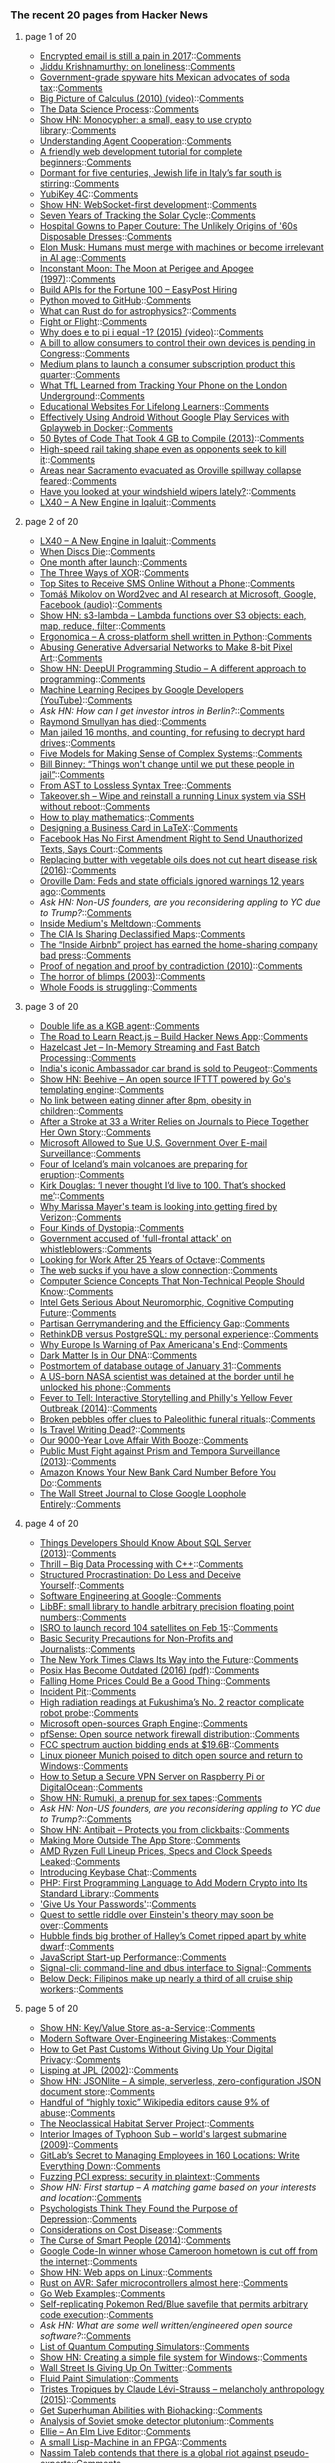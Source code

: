 *** The recent 20 pages from Hacker News

**** page 1 of 20
     - [[http://incoherency.co.uk/blog/stories/gpg.html][Encrypted email is still a pain in 2017]]::[[https://news.ycombinator.com/item?id=13635230][Comments]]
     - [[https://krishnamurti-teachings.info/book/commentaries-on-living-first-series.html#loneliness][Jiddu Krishnamurthy: on loneliness]]::[[https://news.ycombinator.com/item?id=13635770][Comments]]
     - [[http://www.bendbulletin.com/nation/5063332-151/government-grade-spyware-hits-mexican-advocates-of-soda-tax][Government-grade spyware hits Mexican advocates of soda tax]]::[[https://news.ycombinator.com/item?id=13636218][Comments]]
     - [[https://www.youtube.com/watch?v=UcWsDwg1XwM&index=2&list=PLBE9407EA64E2C318][Big Picture of Calculus (2010) (video)]]::[[https://news.ycombinator.com/item?id=13634476][Comments]]
     - [[https://www.springboard.com/blog/data-science-process/][The Data Science Process]]::[[https://news.ycombinator.com/item?id=13635251][Comments]]
     - [[http://loup-vaillant.fr/projects/monocypher/][Show HN: Monocypher: a small, easy to use crypto library]]::[[https://news.ycombinator.com/item?id=13635289][Comments]]
     - [[https://deepmind.com/blog/understanding-agent-cooperation/][Understanding Agent Cooperation]]::[[https://news.ycombinator.com/item?id=13634789][Comments]]
     - [[https://internetingishard.com/html-and-css/][A friendly web development tutorial for complete beginners]]::[[https://news.ycombinator.com/item?id=13634363][Comments]]
     - [[http://www.economist.com/blogs/erasmus/2017/02/jewish-revival-sicily][Dormant for five centuries, Jewish life in Italy’s far south is stirring]]::[[https://news.ycombinator.com/item?id=13633160][Comments]]
     - [[https://www.yubico.com/product/yubikey-4c/][YubiKey 4C]]::[[https://news.ycombinator.com/item?id=13635433][Comments]]
     - [[https://github.com/jasonl99/card_game][Show HN: WebSocket-first development]]::[[https://news.ycombinator.com/item?id=13633400][Comments]]
     - [[http://nasa.tumblr.com/post/157076043334/seven-years-of-tracking-the-solar-cycle][Seven Years of Tracking the Solar Cycle]]::[[https://news.ycombinator.com/item?id=13633416][Comments]]
     - [[http://www.collectorsweekly.com/articles/from-hospital-gowns-to-paper-couture/][Hospital Gowns to Paper Couture: The Unlikely Origins of '60s Disposable Dresses]]::[[https://news.ycombinator.com/item?id=13632802][Comments]]
     - [[http://www.cnbc.com/id/104278281][Elon Musk: Humans must merge with machines or become irrelevant in AI age]]::[[https://news.ycombinator.com/item?id=13635430][Comments]]
     - [[http://www.fourmilab.ch/earthview/moon_ap_per.html][Inconstant Moon: The Moon at Perigee and Apogee (1997)]]::[[https://news.ycombinator.com/item?id=13633238][Comments]]
     - [[https://www.easypost.com/jobs][Build APIs for the Fortune 100 – EasyPost Hiring]]
     - [[https://github.com/python/cpython][Python moved to GitHub]]::[[https://news.ycombinator.com/item?id=13629344][Comments]]
     - [[https://arxiv.org/abs/1702.02951][What can Rust do for astrophysics?]]::[[https://news.ycombinator.com/item?id=13632894][Comments]]
     - [[https://kerningcultures.com/fight-or-flight][Fight or Flight]]::[[https://news.ycombinator.com/item?id=13633009][Comments]]
     - [[https://www.youtube.com/watch?v=F_0yfvm0UoU][Why does e to pi i equal -1? (2015) (video)]]::[[https://news.ycombinator.com/item?id=13631213][Comments]]
     - [[http://www.cio.com/article/3167861/consumer-electronics/surprise-you-don-t-own-the-digital-devices-you-paid-for.html][A bill to allow consumers to control their own devices is pending in Congress]]::[[https://news.ycombinator.com/item?id=13634041][Comments]]
     - [[https://techcrunch.com/2017/02/02/medium-subscriptions/][Medium plans to launch a consumer subscription product this quarter]]::[[https://news.ycombinator.com/item?id=13634172][Comments]]
     - [[http://www.gizmodo.co.uk/2017/02/heres-what-tfl-learned-from-tracking-your-phone-on-the-tube/][What TfL Learned from Tracking Your Phone on the London Underground]]::[[https://news.ycombinator.com/item?id=13634981][Comments]]
     - [[https://medium.com/@imaginetta/150-educational-websites-for-lifelong-learners-71c1d8e94843][Educational Websites For Lifelong Learners]]::[[https://news.ycombinator.com/item?id=13634148][Comments]]
     - [[https://fxaguessy.fr/en/articles/2017/02/11/effectively-using-android-without-google-play-services-gplayweb-in-docker/][Effectively Using Android Without Google Play Services with Gplayweb in Docker]]::[[https://news.ycombinator.com/item?id=13628714][Comments]]
     - [[https://randomascii.wordpress.com/2013/08/14/50-bytes-of-code-that-took-4-gb-to-compile/][50 Bytes of Code That Took 4 GB to Compile (2013)]]::[[https://news.ycombinator.com/item?id=13633829][Comments]]
     - [[http://www.sfchronicle.com/bayarea/article/High-speed-rail-taking-shape-even-as-opponents-10926131.php][High-speed rail taking shape even as opponents seek to kill it]]::[[https://news.ycombinator.com/item?id=13629532][Comments]]
     - [[http://www.sacbee.com/news/state/california/water-and-drought/article132332499.html][Areas near Sacramento evacuated as Oroville spillway collapse feared]]::[[https://news.ycombinator.com/item?id=13632708][Comments]]
     - [[https://arstechnica.com/cars/2017/02/have-you-looked-at-your-windshield-wipers-lately/][Have you looked at your windshield wipers lately?]]::[[https://news.ycombinator.com/item?id=13630670][Comments]]
     - [[https://blog.flightradar24.com/blog/lx40-a-new-engine-in-iqaluit/][LX40 – A New Engine in Iqaluit]]::[[https://news.ycombinator.com/item?id=13632137][Comments]]
**** page 2 of 20
     - [[https://blog.flightradar24.com/blog/lx40-a-new-engine-in-iqaluit/][LX40 – A New Engine in Iqaluit]]::[[https://news.ycombinator.com/item?id=13632137][Comments]]
     - [[http://tedium.co/2017/02/02/disc-rot-phenomenon/][When Discs Die]]::[[https://news.ycombinator.com/item?id=13633289][Comments]]
     - [[http://www.oppsdaily.com/blog][One month after launch]]::[[https://news.ycombinator.com/item?id=13630994][Comments]]
     - [[http://horia141.com/three-ways-of-xor.html][The Three Ways of XOR]]::[[https://news.ycombinator.com/item?id=13630376][Comments]]
     - [[https://www.raymond.cc/blog/top-10-sites-receive-sms-online-without-phone/][Top Sites to Receive SMS Online Without a Phone]]::[[https://news.ycombinator.com/item?id=13631724][Comments]]
     - [[https://rare-technologies.com/rrp-1-tomas-mikolov-on-word2vec-and-ai-research-at-microsoft-google-facebook][Tomáš Mikolov on Word2vec and AI research at Microsoft, Google, Facebook (audio)]]::[[https://news.ycombinator.com/item?id=13630678][Comments]]
     - [[https://github.com/littlstar/s3-lambda][Show HN: s3-lambda – Lambda functions over S3 objects: each, map, reduce, filter]]::[[https://news.ycombinator.com/item?id=13628952][Comments]]
     - [[https://github.com/ergonomica/ergonomica][Ergonomica – A cross-platform shell written in Python]]::[[https://news.ycombinator.com/item?id=13628984][Comments]]
     - [[https://medium.com/@ageitgey/abusing-generative-adversarial-networks-to-make-8-bit-pixel-art-e45d9b96cee7#.6n9hqto18][Abusing Generative Adversarial Networks to Make 8-bit Pixel Art]]::[[https://news.ycombinator.com/item?id=13635010][Comments]]
     - [[https://deepui.io][Show HN: DeepUI Programming Studio – A different approach to programming]]::[[https://news.ycombinator.com/item?id=13628530][Comments]]
     - [[https://www.youtube.com/playlist?list=PLOU2XLYxmsIIuiBfYad6rFYQU_jL2ryal][Machine Learning Recipes by Google Developers (YouTube)]]::[[https://news.ycombinator.com/item?id=13634125][Comments]]
     - [[item?id=13633986][Ask HN: How can I get investor intros in Berlin?]]::[[https://news.ycombinator.com/item?id=13633986][Comments]]
     - [[https://www.nytimes.com/2017/02/11/us/raymond-smullyan-dead-puzzle-creator.html?pagewanted=all][Raymond Smullyan has died]]::[[https://news.ycombinator.com/item?id=13626221][Comments]]
     - [[https://arstechnica.com/tech-policy/2017/02/justice-naps-man-jailed-16-months-for-refusing-to-reveal-passwords/][Man jailed 16 months, and counting, for refusing to decrypt hard drives]]::[[https://news.ycombinator.com/item?id=13629728][Comments]]
     - [[https://medium.com/@cwodtke/five-models-for-making-sense-of-complex-systems-134be897b6b3][Five Models for Making Sense of Complex Systems]]::[[https://news.ycombinator.com/item?id=13635097][Comments]]
     - [[http://www.repubblica.it/esteri/2017/02/11/news/usa_nsa_bill_binney_integrale_eng-158062766][Bill Binney: “Things won't change until we put these people in jail”]]::[[https://news.ycombinator.com/item?id=13632404][Comments]]
     - [[http://www.oilshell.org/blog/2017/02/11.html][From AST to Lossless Syntax Tree]]::[[https://news.ycombinator.com/item?id=13628412][Comments]]
     - [[https://github.com/marcan/takeover.sh][Takeover.sh – Wipe and reinstall a running Linux system via SSH without reboot]]::[[https://news.ycombinator.com/item?id=13622301][Comments]]
     - [[https://aeon.co/essays/theres-more-maths-in-slugs-and-corals-than-we-can-think-of][How to play mathematics]]::[[https://news.ycombinator.com/item?id=13614060][Comments]]
     - [[https://olivierpieters.be/blog/2017/02/11/designing-a-business-card-in-latex][Designing a Business Card in LaTeX]]::[[https://news.ycombinator.com/item?id=13624554][Comments]]
     - [[http://reason.com/blog/2017/02/10/facebook-has-no-first-amendment-right-to][Facebook Has No First Amendment Right to Send Unauthorized Texts, Says Court]]::[[https://news.ycombinator.com/item?id=13623860][Comments]]
     - [[https://www.theatlantic.com/health/archive/2016/04/is-vegetable-oil-really-better-healthier-for-your-heart-lower-cholesterol/478113/][Replacing butter with vegetable oils does not cut heart disease risk (2016)]]::[[https://news.ycombinator.com/item?id=13632116][Comments]]
     - [[http://www.mercurynews.com/2017/02/12/oroville-dam-feds-and-state-officials-ignored-warnings-12-years-ago/][Oroville Dam: Feds and state officials ignored warnings 12 years ago]]::[[https://news.ycombinator.com/item?id=13633395][Comments]]
     - [[item?id=13634288][Ask HN: Non-US founders, are you reconsidering appling to YC due to Trump?]]::[[https://news.ycombinator.com/item?id=13634288][Comments]]
     - [[http://www.businessinsider.com/inside-the-meltdown-of-evan-williams-startup-medium-2017-2][Inside Medium's Meltdown]]::[[https://news.ycombinator.com/item?id=13631772][Comments]]
     - [[http://www.smithsonianmag.com/smart-news/cia-celebrating-its-cartography-divisions-75th-anniversary-declassified-maps-180961419/?utm_source=keywee-facebook.com&utm_medium=socialmedia&utm_campaign=keywee&kwp_0=299086&kwp_4=1167645&kwp_1=531375?no-ist][The CIA Is Sharing Declassified Maps]]::[[https://news.ycombinator.com/item?id=13626441][Comments]]
     - [[https://backchannel.com/a-lone-data-whiz-is-fighting-airbnb-and-winning-7fd49513266e][The “Inside Airbnb” project has earned the home-sharing company bad press]]::[[https://news.ycombinator.com/item?id=13628737][Comments]]
     - [[http://math.andrej.com/2010/03/29/proof-of-negation-and-proof-by-contradiction/][Proof of negation and proof by contradiction (2010)]]::[[https://news.ycombinator.com/item?id=13626371][Comments]]
     - [[http://boards.straightdope.com/sdmb/showthread.php?threadid=160851][The horror of blimps (2003)]]::[[https://news.ycombinator.com/item?id=13625895][Comments]]
     - [[https://www.washingtonpost.com/news/wonk/wp/2017/02/09/why-whole-foods-is-now-struggling/][Whole Foods is struggling]]::[[https://news.ycombinator.com/item?id=13627105][Comments]]
**** page 3 of 20
     - [[https://www.theguardian.com/world/2017/feb/11/thought-smarter-everybody-kgb-spy-jack-barsky][Double life as a KGB agent]]::[[https://news.ycombinator.com/item?id=13623388][Comments]]
     - [[https://www.educative.io/collection/5740745361195008/5676830073815040?ref=hn][The Road to Learn React.js – Build Hacker News App]]::[[https://news.ycombinator.com/item?id=13631082][Comments]]
     - [[http://jet.hazelcast.org/][Hazelcast Jet – In-Memory Streaming and Fast Batch Processing]]::[[https://news.ycombinator.com/item?id=13628421][Comments]]
     - [[http://www.bbc.com/news/world-asia-india-38945674][India's iconic Ambassador car brand is sold to Peugeot]]::[[https://news.ycombinator.com/item?id=13627388][Comments]]
     - [[https://github.com/muesli/beehive][Show HN: Beehive – An open source IFTTT powered by Go's templating engine]]::[[https://news.ycombinator.com/item?id=13623852][Comments]]
     - [[http://sciencebulletin.org/archives/1841.html][No link between eating dinner after 8pm, obesity in children]]::[[https://news.ycombinator.com/item?id=13629695][Comments]]
     - [[http://www.npr.org/sections/health-shots/2017/02/11/514559596/after-a-stroke-at-33-a-writer-relies-on-journals-to-piece-together-her-own-story][After a Stroke at 33 a Writer Relies on Journals to Piece Together Her Own Story]]::[[https://news.ycombinator.com/item?id=13627614][Comments]]
     - [[https://www.bloomberg.com/news/articles/2017-02-09/microsoft-can-pursue-suit-over-u-s-sneak-and-peek-searches][Microsoft Allowed to Sue U.S. Government Over E-mail Surveillance]]::[[https://news.ycombinator.com/item?id=13621060][Comments]]
     - [[http://icelandmonitor.mbl.is/news/nature_and_travel/2017/02/07/four_of_iceland_s_main_volcanoes_all_preparing_for_/][Four of Iceland’s main volcanoes are preparing for eruption]]::[[https://news.ycombinator.com/item?id=13625151][Comments]]
     - [[https://www.theguardian.com/film/2017/feb/12/kirk-douglas-i-never-thought-id-live-to-100-thats-shocked-me][Kirk Douglas: ‘I never thought I’d live to 100. That’s shocked me’]]::[[https://news.ycombinator.com/item?id=13631243][Comments]]
     - [[http://www.businessinsider.com/yahoo-employees-get-big-payout-if-fired-by-verizon-2017-1][Why Marissa Mayer's team is looking into getting fired by Verizon]]::[[https://news.ycombinator.com/item?id=13632103][Comments]]
     - [[http://expressiveegg.org/2017/01/03/four-kinds-dystopia/][Four Kinds of Dystopia]]::[[https://news.ycombinator.com/item?id=13622415][Comments]]
     - [[https://www.theguardian.com/uk-news/2017/feb/12/uk-government-accused-full-frontal-attack-prison-whistleblowers-media-journalists][Government accused of 'full-frontal attack' on whistleblowers]]::[[https://news.ycombinator.com/item?id=13631323][Comments]]
     - [[https://lists.gnu.org/archive/html/help-octave/2017-02/msg00062.html][Looking for Work After 25 Years of Octave]]::[[https://news.ycombinator.com/item?id=13603575][Comments]]
     - [[https://danluu.com/web-bloat/][The web sucks if you have a slow connection]]::[[https://news.ycombinator.com/item?id=13601451][Comments]]
     - [[https://techblog.bozho.net/computer-science-concepts-non-technical-people-know/][Computer Science Concepts That Non-Technical People Should Know]]::[[https://news.ycombinator.com/item?id=13634477][Comments]]
     - [[https://www.nextplatform.com/2017/02/11/intel-gets-serious-neuromorphic-cognitive-computing-future/][Intel Gets Serious About Neuromorphic, Cognitive Computing Future]]::[[https://news.ycombinator.com/item?id=13623846][Comments]]
     - [[https://papers.ssrn.com/sol3/papers2.cfm?abstract_id=2457468][Partisan Gerrymandering and the Efficiency Gap]]::[[https://news.ycombinator.com/item?id=13630298][Comments]]
     - [[http://blog.sagemath.com/2017/02/09/rethinkdb-vs-postgres.html][RethinkDB versus PostgreSQL: my personal experience]]::[[https://news.ycombinator.com/item?id=13610146][Comments]]
     - [[https://www.bloomberg.com/view/articles/2017-02-13/why-europe-is-warning-of-pax-americana-s-end][Why Europe Is Warning of Pax Americana's End]]::[[https://news.ycombinator.com/item?id=13634795][Comments]]
     - [[http://cosmos.nautil.us/short/140/dark-matter-is-in-our-dna][Dark Matter Is in Our DNA]]::[[https://news.ycombinator.com/item?id=13631572][Comments]]
     - [[https://about.gitlab.com/2017/02/10/postmortem-of-database-outage-of-january-31/][Postmortem of database outage of January 31]]::[[https://news.ycombinator.com/item?id=13619714][Comments]]
     - [[http://www.theverge.com/2017/2/12/14583124/nasa-sidd-bikkannavar-detained-cbp-phone-search-trump-travel-ban][A US-born NASA scientist was detained at the border until he unlocked his phone]]::[[https://news.ycombinator.com/item?id=13629593][Comments]]
     - [[http://theappendix.net/issues/2014/4/fever-to-tell-interactive-storytelling-online-and-philadelphias-yellow-fever-outbreak][Fever to Tell: Interactive Storytelling and Philly's Yellow Fever Outbreak (2014)]]::[[https://news.ycombinator.com/item?id=13613860][Comments]]
     - [[http://nouvelles.umontreal.ca/en/article/2017/02/06/broken-pebbles-offer-clues-to-paleolithic-funeral-rituals/][Broken pebbles offer clues to Paleolithic funeral rituals]]::[[https://news.ycombinator.com/item?id=13617780][Comments]]
     - [[https://granta.com/is-travel-writing-dead-dyer/][Is Travel Writing Dead?]]::[[https://news.ycombinator.com/item?id=13620150][Comments]]
     - [[http://www.nationalgeographic.com/magazine/2017/02/alcohol-discovery-addiction-booze-human-culture/][Our 9000-Year Love Affair With Booze]]::[[https://news.ycombinator.com/item?id=13620173][Comments]]
     - [[http://www.spiegel.de/international/world/public-must-fight-against-prism-and-tempora-surveillance-a-907495.html][Public Must Fight against Prism and Tempora Surveillance (2013)]]::[[https://news.ycombinator.com/item?id=13631049][Comments]]
     - [[https://www.theguardian.com/money/2017/jan/12/how-amazon-know-new-visa-card-information-before-me-natwest][Amazon Knows Your New Bank Card Number Before You Do]]::[[https://news.ycombinator.com/item?id=13629519][Comments]]
     - [[http://digiday.com/publishers/wall-street-journal-close-google-loophole-entirely/][The Wall Street Journal to Close Google Loophole Entirely]]::[[https://news.ycombinator.com/item?id=13620583][Comments]]
**** page 4 of 20
     - [[https://www.brentozar.com/archive/2013/02/7-things-developers-should-know-about-sql-server/][Things Developers Should Know About SQL Server (2013)]]::[[https://news.ycombinator.com/item?id=13625845][Comments]]
     - [[http://blog.brakmic.com/thrill-big-data-processing-with-c/][Thrill – Big Data Processing with C++]]::[[https://news.ycombinator.com/item?id=13625379][Comments]]
     - [[http://web.archive.org/web/20160227122619/http://www.structuredprocrastination.com/][Structured Procrastination: Do Less and Deceive Yourself]]::[[https://news.ycombinator.com/item?id=13617083][Comments]]
     - [[https://arxiv.org/abs/1702.01715][Software Engineering at Google]]::[[https://news.ycombinator.com/item?id=13619378][Comments]]
     - [[http://bellard.org/libbf/][LibBF: small library to handle arbitrary precision floating point numbers]]::[[https://news.ycombinator.com/item?id=13627864][Comments]]
     - [[http://www.kaumudi.com/innerpage1.php?newsid=87911][ISRO to launch record 104 satellites on Feb 15]]::[[https://news.ycombinator.com/item?id=13623824][Comments]]
     - [[https://techsolidarity.org/resources/basic_security.htm][Basic Security Precautions for Non-Profits and Journalists]]::[[https://news.ycombinator.com/item?id=13622684][Comments]]
     - [[https://www.wired.com/2017/02/new-york-times-digital-journalism][The New York Times Claws Its Way into the Future]]::[[https://news.ycombinator.com/item?id=13630862][Comments]]
     - [[http://www.cs.columbia.edu/~vatlidak/resources/POSIXmagazine.pdf][Posix Has Become Outdated (2016) (pdf)]]::[[https://news.ycombinator.com/item?id=13621623][Comments]]
     - [[https://www.nytimes.com/2017/02/10/upshot/popping-the-housing-bubbles-in-the-american-mind.html?smid=fb-nytimes&smtyp=cur&_r=0][Falling Home Prices Could Be a Good Thing]]::[[https://news.ycombinator.com/item?id=13625013][Comments]]
     - [[https://en.wikipedia.org/wiki/Incident_pit][Incident Pit]]::[[https://news.ycombinator.com/item?id=13628584][Comments]]
     - [[http://www.japantimes.co.jp/news/2017/02/10/national/high-radiation-readings-at-fukushima-no-2-reactor][High radiation readings at Fukushima’s No. 2 reactor complicate robot probe]]::[[https://news.ycombinator.com/item?id=13625535][Comments]]
     - [[https://www.graphengine.io][Microsoft open-sources Graph Engine]]::[[https://news.ycombinator.com/item?id=13607359][Comments]]
     - [[https://pfsense.org/][pfSense: Open source network firewall distribution]]::[[https://news.ycombinator.com/item?id=13615424][Comments]]
     - [[http://www.reuters.com/article/us-usa-wireless-auction-idUSKBN15P2QF][FCC spectrum auction bidding ends at $19.6B]]::[[https://news.ycombinator.com/item?id=13628876][Comments]]
     - [[http://www.techrepublic.com/article/linux-pioneer-munich-poised-to-ditch-open-source-and-return-to-windows/][Linux pioneer Munich poised to ditch open source and return to Windows]]::[[https://news.ycombinator.com/item?id=13625508][Comments]]
     - [[https://blog.hsp.dk/how-to-setup-vpn-server-on-raspberry-pi-or-digitalocean/][How to Setup a Secure VPN Server on Raspberry Pi or DigitalOcean]]::[[https://news.ycombinator.com/item?id=13622358][Comments]]
     - [[https://rumuki.com/][Show HN: Rumuki, a prenup for sex tapes]]::[[https://news.ycombinator.com/item?id=13628522][Comments]]
     - [[item?id=13634288][Ask HN: Non-US founders, are you reconsidering appling to YC due to Trump?]]::[[https://news.ycombinator.com/item?id=13634288][Comments]]
     - [[https://www.antibait.com][Show HN: Antibait – Protects you from clickbaits]]::[[https://news.ycombinator.com/item?id=13629960][Comments]]
     - [[https://weblog.rogueamoeba.com/2017/02/10/piezos-life-outside-the-app-store/][Making More Outside The App Store]]::[[https://news.ycombinator.com/item?id=13626929][Comments]]
     - [[http://wccftech.com/amd-ryzen-full-lineup-pricing-clock-speeds-leaked/][AMD Ryzen Full Lineup Prices, Specs and Clock Speeds Leaked]]::[[https://news.ycombinator.com/item?id=13630335][Comments]]
     - [[https://keybase.io/blog/keybase-chat][Introducing Keybase Chat]]::[[https://news.ycombinator.com/item?id=13600427][Comments]]
     - [[https://dev.to/paragonie/php-72-the-first-programming-language-to-add-modern-cryptography-to-its-standard-library][PHP: First Programming Language to Add Modern Crypto into Its Standard Library]]::[[https://news.ycombinator.com/item?id=13631531][Comments]]
     - [[https://www.theatlantic.com/technology/archive/2017/02/give-us-your-passwords/516315/?single_page=true]['Give Us Your Passwords']]::[[https://news.ycombinator.com/item?id=13629706][Comments]]
     - [[https://phys.org/news/2017-02-quest-riddle-einstein-theory.html][Quest to settle riddle over Einstein's theory may soon be over]]::[[https://news.ycombinator.com/item?id=13627848][Comments]]
     - [[http://www.spacetelescope.org/news/heic1703/][Hubble finds big brother of Halley’s Comet ripped apart by white dwarf]]::[[https://news.ycombinator.com/item?id=13615228][Comments]]
     - [[https://medium.com/@addyosmani/javascript-start-up-performance-69200f43b201][JavaScript Start-up Performance]]::[[https://news.ycombinator.com/item?id=13614504][Comments]]
     - [[https://github.com/AsamK/signal-cli][Signal-cli: command-line and dbus interface to Signal]]::[[https://news.ycombinator.com/item?id=13623545][Comments]]
     - [[https://story.californiasunday.com/below-deck][Below Deck: Filipinos make up nearly a third of all cruise ship workers]]::[[https://news.ycombinator.com/item?id=13621348][Comments]]
**** page 5 of 20
     - [[http://keyvalue.xyz][Show HN: Key/Value Store as-a-Service]]::[[https://news.ycombinator.com/item?id=13622360][Comments]]
     - [[https://medium.com/@rdsubhas/10-modern-software-engineering-mistakes-bc67fbef4fc8#.swzmypry1][Modern Software Over-Engineering Mistakes]]::[[https://news.ycombinator.com/item?id=13628518][Comments]]
     - [[https://www.wired.com/2017/02/guide-getting-past-customs-digital-privacy-intact/][How to Get Past Customs Without Giving Up Your Digital Privacy]]::[[https://news.ycombinator.com/item?id=13629440][Comments]]
     - [[http://www.flownet.com/gat/jpl-lisp.html][Lisping at JPL (2002)]]::[[https://news.ycombinator.com/item?id=13626074][Comments]]
     - [[https://github.com/nodesocket/jsonlite][Show HN: JSONlite – A simple, serverless, zero-configuration JSON document store]]::[[https://news.ycombinator.com/item?id=13628157][Comments]]
     - [[https://arstechnica.com/information-technology/2017/02/one-third-of-personal-attacks-on-wikipedia-come-from-active-editors/][Handful of “highly toxic” Wikipedia editors cause 9% of abuse]]::[[https://news.ycombinator.com/item?id=13622710][Comments]]
     - [[https://frandallfarmer.github.io/neohabitat-doc/docs/][The Neoclassical Habitat Server Project]]::[[https://news.ycombinator.com/item?id=13624259][Comments]]
     - [[http://ru-submarine.livejournal.com/17486.html][Interior Images of Typhoon Sub – world's largest submarine (2009)]]::[[https://news.ycombinator.com/item?id=13624020][Comments]]
     - [[https://blog.ycombinator.com/gitlab-distributed-startup/][GitLab’s Secret to Managing Employees in 160 Locations: Write Everything Down]]::[[https://news.ycombinator.com/item?id=13607890][Comments]]
     - [[https://cloudplatform.googleblog.com/2017/02/fuzzing-PCI-Express-security-in-plaintext.html][Fuzzing PCI express: security in plaintext]]::[[https://news.ycombinator.com/item?id=13619559][Comments]]
     - [[item?id=13630885][Show HN: First startup – A matching game based on your interests and location]]::[[https://news.ycombinator.com/item?id=13630885][Comments]]
     - [[http://nymag.com/scienceofus/2017/02/a-new-way-to-understand-and-treat-depression.html][Psychologists Think They Found the Purpose of Depression]]::[[https://news.ycombinator.com/item?id=13631985][Comments]]
     - [[http://slatestarcodex.com/2017/02/09/considerations-on-cost-disease/?][Considerations on Cost Disease]]::[[https://news.ycombinator.com/item?id=13613687][Comments]]
     - [[http://apenwarr.ca/log/?m=201407#01][The Curse of Smart People (2014)]]::[[https://news.ycombinator.com/item?id=13619465][Comments]]
     - [[http://www.bbc.co.uk/news/world-africa-38922819][Google Code-In winner whose Cameroon hometown is cut off from the internet]]::[[https://news.ycombinator.com/item?id=13615858][Comments]]
     - [[https://github.com/Maarten08/webapps][Show HN: Web apps on Linux]]::[[https://news.ycombinator.com/item?id=13624784][Comments]]
     - [[http://dylanmckay.io/blog/rust/avr/llvm/2017/02/09/safer-microcontrollers-almost-here.html][Rust on AVR: Safer microcontrollers almost here]]::[[https://news.ycombinator.com/item?id=13620790][Comments]]
     - [[https://gowebexamples.github.io/][Go Web Examples]]::[[https://news.ycombinator.com/item?id=13612941][Comments]]
     - [[https://www.youtube.com/watch?v=h5Igc18hc2Q][Self-replicating Pokemon Red/Blue savefile that permits arbitrary code execution]]::[[https://news.ycombinator.com/item?id=13632419][Comments]]
     - [[item?id=13624926][Ask HN: What are some well written/engineered open source software?]]::[[https://news.ycombinator.com/item?id=13624926][Comments]]
     - [[https://www.quantiki.org/wiki/list-qc-simulators][List of Quantum Computing Simulators]]::[[https://news.ycombinator.com/item?id=13624816][Comments]]
     - [[https://github.com/billziss-gh/winfsp/wiki/WinFsp-Tutorial][Show HN: Creating a simple file system for Windows]]::[[https://news.ycombinator.com/item?id=13630028][Comments]]
     - [[https://www.bloomberg.com/gadfly/articles/2017-02-10/wall-street-is-giving-up-on-revenue-challenged-twitter][Wall Street Is Giving Up On Twitter]]::[[https://news.ycombinator.com/item?id=13617100][Comments]]
     - [[http://david.li/paint/][Fluid Paint Simulation]]::[[https://news.ycombinator.com/item?id=13601543][Comments]]
     - [[https://www.theguardian.com/books/booksblog/2015/aug/17/tristes-tropiques-by-claude-levi-strauss-melancholy-anthropology][Tristes Tropiques by Claude Lévi-Strauss – melancholy anthropology (2015)]]::[[https://news.ycombinator.com/item?id=13611774][Comments]]
     - [[https://humanizing.tech/get-superhuman-abilities-with-biohacking-5a453a4508f5][Get Superhuman Abilities with Biohacking]]::[[https://news.ycombinator.com/item?id=13623434][Comments]]
     - [[https://carlwillis.wordpress.com/2017/02/07/analysis-of-soviet-smoke-detector-plutonium/][Analysis of Soviet smoke detector plutonium]]::[[https://news.ycombinator.com/item?id=13616574][Comments]]
     - [[https://www.humblespark.com/ellie-announcement/][Ellie – An Elm Live Editor]]::[[https://news.ycombinator.com/item?id=13619413][Comments]]
     - [[http://www.aviduratas.de/lisp/lispmfpga/][A small Lisp-Machine in an FPGA]]::[[https://news.ycombinator.com/item?id=13621953][Comments]]
     - [[http://www.thehindu.com/books/%E2%80%98Trump-makes-sense-to-a-grocery-store-owner%E2%80%99/article17109351.ece][Nassim Taleb contends that there is a global riot against pseudo-experts]]::[[https://news.ycombinator.com/item?id=13629059][Comments]]
**** page 6 of 20
     - [[http://colintoh.com/blog/display-table-anti-hero][The Anti-Hero of CSS Layout – “display:table” (2014)]]::[[https://news.ycombinator.com/item?id=13621862][Comments]]
     - [[https://github.com/namin/inc][Step-by-step development of a Scheme-to-x86 compiler]]::[[https://news.ycombinator.com/item?id=13621078][Comments]]
     - [[http://blog.metaobject.com/2017/02/mkfile8-is-severely-syscall-limited-on.html][Mkfile(8) is severely syscall limited on OS X]]::[[https://news.ycombinator.com/item?id=13627875][Comments]]
     - [[http://www.bbc.co.uk/news/business-38930699][The clock is ticking for Spotify]]::[[https://news.ycombinator.com/item?id=13627778][Comments]]
     - [[https://arstechnica.com/apple/2017/02/testing-out-snapshots-in-apples-next-generation-apfs-file-system/][Testing out snapshots in Apple’s next-generation APFS file system]]::[[https://news.ycombinator.com/item?id=13628175][Comments]]
     - [[https://liorpachter.wordpress.com/2017/02/11/my-aperiodic-rhombic-bathroom/][My aperiodic rhombic bathroom]]::[[https://news.ycombinator.com/item?id=13626751][Comments]]
     - [[http://www.dev-books.com][The most mentioned books on Stack Overflow]]::[[https://news.ycombinator.com/item?id=13597949][Comments]]
     - [[http://blog.alexellis.io/piwars-v2-0/][PiWars V2.0 (2016)]]::[[https://news.ycombinator.com/item?id=13623945][Comments]]
     - [[http://www.dam.brown.edu/people/mumford/blog/2016/grammar.html][Grammar isn't merely part of language (2016)]]::[[https://news.ycombinator.com/item?id=13615273][Comments]]
     - [[http://artemis251.fobby.net/zelda/kennel/kennel.php][Zelda: Link's Awakening: Kennel Glitch]]::[[https://news.ycombinator.com/item?id=13616505][Comments]]
     - [[https://www.bloomberg.com/news/features/2017-02-10/how-the-flash-crash-trader-s-50-million-fortune-vanished][How the Flash Crash Trader’s $50M Fortune Vanished]]::[[https://news.ycombinator.com/item?id=13615498][Comments]]
     - [[https://open.buffer.com/change-at-buffer/][Change at Buffer: The Next Phase, and Why Our Co-Founder and CTO Are Moving On]]::[[https://news.ycombinator.com/item?id=13616123][Comments]]
     - [[https://www.bloomberg.com/news/articles/2016-06-13/london-s-lonely-unicorn-two-frugal-expats-and-their-billion-dollar-startup][London’s Lonely Unicorn: Two Frugal Expats and Their Billion-Dollar Startup]]::[[https://news.ycombinator.com/item?id=13600451][Comments]]
     - [[http://sprott.physics.wisc.edu/pickover/pc/dmtinsect.html][Why Do DMT Users See Insects from a Parallel Universe?]]::[[https://news.ycombinator.com/item?id=13620387][Comments]]
     - [[https://www.nytimes.com/2017/02/07/upshot/how-to-close-a-gender-gap-let-employees-control-their-schedules.html?ribbon-ad-idx=3&rref=upshot&module=Ribbon&version=context&region=Header&action=click&contentCollection=The%20Upshot&pgtype=article][How to Close a Gender Gap: Let Employees Control Their Schedules]]::[[https://news.ycombinator.com/item?id=13630732][Comments]]
     - [[https://www.ftc.gov/news-events/blogs/business-blog/2017/02/what-vizio-was-doing-behind-tv-screen][What Vizio was doing behind the TV screen]]::[[https://news.ycombinator.com/item?id=13585104][Comments]]
     - [[https://netflix.github.io/falcor/][Falcor – A JavaScript library for efficient data fetching]]::[[https://news.ycombinator.com/item?id=13611263][Comments]]
     - [[https://webkit.org/blog/7380/next-generation-3d-graphics-on-the-web/][Apple proposes new web 3D graphics API]]::[[https://news.ycombinator.com/item?id=13593272][Comments]]
     - [[https://carlwillis.wordpress.com/2017/02/03/a-nuclear-jockstrap/][A Nuclear Jockstrap]]::[[https://news.ycombinator.com/item?id=13621930][Comments]]
     - [[http://www.anandtech.com/show/11115/intel-confirms-8th-gen-core-on-14nm-data-center-first-to-new-nodes][Intel Confirms 8th Gen Core on 14nm, Data Center First to New Nodes]]::[[https://news.ycombinator.com/item?id=13616003][Comments]]
     - [[http://virtualapple.org][Virtual Apple II – Apple II and Apple IIgs games ready to play in the browser]]::[[https://news.ycombinator.com/item?id=13621524][Comments]]
     - [[https://lwn.net/Articles/713114/][Vim's 25th anniversary and the release of Vim 8]]::[[https://news.ycombinator.com/item?id=13606568][Comments]]
     - [[https://www.washingtonpost.com/news/morning-mix/wp/2017/02/03/watch-pom-pom-crabs-fight-over-tiny-anemones-which-they-hold-like-boxing-gloves/][Pom-pom crabs fight over tiny anemones, which they hold like boxing gloves]]::[[https://news.ycombinator.com/item?id=13615657][Comments]]
     - [[https://medium.com/@moskovski/i-used-lamp-to-make-a-saas-with-3700-mo-profit-heres-how-1c47033900e9#.ik5zvaj7l][I used LAMP to make a SaaS app with $3700/month profit]]::[[https://news.ycombinator.com/item?id=13627245][Comments]]
     - [[https://www.nytimes.com/interactive/2017/02/10/nyregion/how-new-york-city-gets-its-electricity-power-grid.html?pagewanted=all&hp&action=click&pgtype=Homepage&clickSource=story-heading&module=second-column-region&region=top-news&WT.nav=top-news][How New York City Gets Its Electricity]]::[[https://news.ycombinator.com/item?id=13615072][Comments]]
     - [[https://blog.docker.com/2017/02/docker-secrets-management/][Introducing Docker Secrets Management]]::[[https://news.ycombinator.com/item?id=13606963][Comments]]
     - [[http://macintoshgarden.org/][Macintosh Garden – Celebrating Macintosh Abandonware]]::[[https://news.ycombinator.com/item?id=13620483][Comments]]
     - [[https://github.com/oxford-cs-deepnlp-2017/lectures][Oxford Deep NLP – An advanced course on natural language processing]]::[[https://news.ycombinator.com/item?id=13588070][Comments]]
     - [[https://blog.ycombinator.com/yc-research-universal-healthcare/][YC Research: Universal Healthcare]]::[[https://news.ycombinator.com/item?id=13591561][Comments]]
     - [[http://www.economist.com/news/americas/21716687-commodities-technology-and-bad-policing-why-latin-america-deadliest-place][Why Latin America is the deadliest place for environmentalists]]::[[https://news.ycombinator.com/item?id=13625377][Comments]]
**** page 7 of 20
     - [[http://apps.axibase.com/chartlab/2ef08f32][Configuration language (DSL) to assemble visualizations]]::[[https://news.ycombinator.com/item?id=13613901][Comments]]
     - [[http://www.economist.com/news/science-and-technology/21716599-film-worth-watching-how-keep-cool-without-costing-earth][A film that can cool buildings without the use of refrigerants]]::[[https://news.ycombinator.com/item?id=13610042][Comments]]
     - [[https://arstechnica.com/the-multiverse/2017/01/a-history-of-the-amiga-part-10-the-downfall-of-commodore/][A history of the Amiga, part 10: The downfall of Commodore]]::[[https://news.ycombinator.com/item?id=13624031][Comments]]
     - [[https://backchannel.com/a-lone-data-whiz-is-fighting-airbnb-and-winning-7fd49513266e#.u33mpcr8b][A Lone Data Whiz Is Fighting Airbnb – And Winning]]::[[https://news.ycombinator.com/item?id=13623740][Comments]]
     - [[https://github.com/thewhitetulip/build-app-with-python-antitextbook][Show HN: Easy to understand intro to Python]]::[[https://news.ycombinator.com/item?id=13620767][Comments]]
     - [[http://www.econotimes.com/GOED-picks-blockchain-startup-Storj-for-100k-grant-funding-513923][Blockchain data storage startup Storj recieves $100k grant funding]]::[[https://news.ycombinator.com/item?id=13620951][Comments]]
     - [[https://arstechnica.com/tech-policy/2017/02/oracle-refuses-to-accept-pro-google-fair-use-verdict-in-api-battle/][Oracle refuses to accept pro-Google “fair use” verdict in API battle]]::[[https://news.ycombinator.com/item?id=13624062][Comments]]
     - [[http://wiki.c2.com/?ThereAreExactlyThreeParadigms][There Are Three Programming Paradigms (2013)]]::[[https://news.ycombinator.com/item?id=13612587][Comments]]
     - [[https://aragon.one][Show HN: Aragon – Everything you need to run your company on Ethereum]]::[[https://news.ycombinator.com/item?id=13616751][Comments]]
     - [[http://blog.instapaper.com/post/157027537441][Extended Outage at Instapaper]]::[[https://news.ycombinator.com/item?id=13613924][Comments]]
     - [[http://blog.klipse.tech/javascript/2017/02/08/tiny-compiler-intro.html?tiny][Show HN: How to write a tiny compiler]]::[[https://news.ycombinator.com/item?id=13608810][Comments]]
     - [[https://github.com/getredash/redash][Redash – Connect to any data source, easily visualize and share your data]]::[[https://news.ycombinator.com/item?id=13597068][Comments]]
     - [[http://moneyandstate.com/the-true-cost-of-bitcoin-transactions/][The True Cost of Bitcoin Transactions]]::[[https://news.ycombinator.com/item?id=13626506][Comments]]
     - [[https://www.wired.com/2017/02/dont-believe-lies-just-people-repeat/][A glitch in the human psyche that equates repetition with truth]]::[[https://news.ycombinator.com/item?id=13622715][Comments]]
     - [[https://home.cern/about/computing][Inside CERN's multi-megawatt data center]]::[[https://news.ycombinator.com/item?id=13619202][Comments]]
     - [[https://github.com/nx-js/hackernews-example][A Hacker News clone built with NX]]::[[https://news.ycombinator.com/item?id=13619050][Comments]]
     - [[http://www.governing.com/columns/urban-notebook/gov-traffic-housing-sun-belt.html][A Low-Cost Solution to Traffic]]::[[https://news.ycombinator.com/item?id=13619265][Comments]]
     - [[https://blog.skyliner.io/ship-small-diffs-741308bec0d1#.svv0xgiv6][Ship Small Diffs]]::[[https://news.ycombinator.com/item?id=13609977][Comments]]
     - [[http://spectrum.ieee.org/energy/the-smarter-grid/san-franciscos-secret-dc-grid][San Francisco’s Secret DC Grid]]::[[https://news.ycombinator.com/item?id=13615142][Comments]]
     - [[http://www.novelr.com/2008/08/16/vonnegut-how-to-write-with-style][How To Write With Style (1999)]]::[[https://news.ycombinator.com/item?id=13606863][Comments]]
     - [[http://hansihe.com/2017/02/05/rustler-safe-erlang-elixir-nifs-in-rust.html][Rustler – Safe Elixir and Erlang NIFs in Rust]]::[[https://news.ycombinator.com/item?id=13608874][Comments]]
     - [[https://arstechnica.com/science/2017/02/old-generic-drug-for-rare-disease-gets-new-price-tag-89000-per-year/][Old, generic drug for rare disease gets new price tag: $89,000 per year]]::[[https://news.ycombinator.com/item?id=13629780][Comments]]
     - [[http://www.openculture.com/2017/02/the-map-of-mathematics.html][The Map of Mathematics (video)]]::[[https://news.ycombinator.com/item?id=13605129][Comments]]
     - [[http://www.telegraph.co.uk/news/2017/02/11/journalists-obtain-leaked-official-material-could-sent-prison/][Journalists who obtain leaked official material could be sent to prison]]::[[https://news.ycombinator.com/item?id=13631473][Comments]]
     - [[http://www.chronicle.com/article/Word-Wars/238993][What the feud between Nabokov and Edmund Wilson says about translation]]::[[https://news.ycombinator.com/item?id=13611983][Comments]]
     - [[item?id=13625517][Ask HN: What are some poorly written but very successful open source software?]]::[[https://news.ycombinator.com/item?id=13625517][Comments]]
     - [[https://medium.com/baqend-blog/parse-is-gone-a-few-secrets-about-their-infrastructure-91b3ab2fcf71#.ctvj6t498][The AWS and MongoDB Infrastructure of Parse]]::[[https://news.ycombinator.com/item?id=13599803][Comments]]
     - [[http://www.siliconvalley.com/2017/02/10/tech-job-growth-slows-in-bay-area/][Bay Area: Tech job growth has rapidly decelerated]]::[[https://news.ycombinator.com/item?id=13631223][Comments]]
     - [[https://woafre.tk/2017/02/08/wsl-wine-runs-on-it/][Wine Running on Windows with the Windows Subsystem for Linux]]::[[https://news.ycombinator.com/item?id=13603451][Comments]]
     - [[https://paragonie.com/blog/2017/02/cryptographically-secure-php-development][Cryptographically Secure PHP Development]]::[[https://news.ycombinator.com/item?id=13615787][Comments]]
**** page 8 of 20
     - [[http://www.nhregister.com/20170211/yale-will-rename-calhoun-college-to-honor-trailblazing-alum-grace-murray-hopper][Yale will rename Calhoun College to honor Grace Hopper]]::[[https://news.ycombinator.com/item?id=13624225][Comments]]
     - [[https://www.theguardian.com/science/2017/feb/12/daniel-dennett-politics-bacteria-bach-back-dawkins-trump-interview?CMP=share_btn_tw][Daniel Dennett: ‘I begrudge every hour I have to spend worrying about politics’]]::[[https://news.ycombinator.com/item?id=13631043][Comments]]
     - [[http://nautil.us/blog/the-tangled-history-of-big-bang-science][The Tangled History of Big Bang Science]]::[[https://news.ycombinator.com/item?id=13622319][Comments]]
     - [[http://silviosimunic.com/blog/monitor-web-page-changes-with-go/][Monitor web page changes with Go]]::[[https://news.ycombinator.com/item?id=13618846][Comments]]
     - [[https://techcrunch.com/2017/02/08/passwords-for-social-media-accounts-could-be-required-for-some-to-enter-country/][Passwords for social media accounts could be required for some to enter country]]::[[https://news.ycombinator.com/item?id=13626206][Comments]]
     - [[https://www.typenetwork.com/brochure/decovar-a-decorative-variable-font-by-david-berlow/][Decovar – A multistyle decorative variable font]]::[[https://news.ycombinator.com/item?id=13619509][Comments]]
     - [[http://codeopinion.com/getting-started-with-functional-programming-in-f/][Getting Started with Functional Programming in F#]]::[[https://news.ycombinator.com/item?id=13610998][Comments]]
     - [[https://medium.com/@darshandsoni/the-au-passport-a-waste-of-time-ef4faf9c5d12#.8enngk88g][The African Union passport: A waste of time]]::[[https://news.ycombinator.com/item?id=13626286][Comments]]
     - [[http://www.news.com.au/technology/innovation/inventions/robotics-scientist-warns-of-terrifying-future-as-world-powers-embark-on-ai-arms-race/news-story/d61a1ce5ea50d080d595c1d9d0812bbe][Scientist warns of terrifying future as world powers embark on AI arms race]]::[[https://news.ycombinator.com/item?id=13629713][Comments]]
     - [[http://publicdomainreview.org/2017/02/08/george-washington-a-descendant-of-odin/][George Washington: A Descendant of Odin?]]::[[https://news.ycombinator.com/item?id=13614109][Comments]]
     - [[http://jollyrogertelephone.com/i-am-going-to-eradicate-the-inbound-windows-support-scam/][I am going to eradicate the inbound Windows Support scam]]::[[https://news.ycombinator.com/item?id=13594840][Comments]]
     - [[https://www.nytimes.com/2017/02/07/arts/design/met-museum-makes-375000-images-available-for-free.html][The Met Makes 375k Images Available for Free]]::[[https://news.ycombinator.com/item?id=13593334][Comments]]
     - [[https://thoughtmaybe.com/hypernormalisation/][HyperNormalisation (2016) (video)]]::[[https://news.ycombinator.com/item?id=13603570][Comments]]
     - [[https://journal.standardnotes.org/privacy-is-power-f0a064ab36ea#.9op3ljljh][Privacy is Power: Why the fight for privacy matters]]::[[https://news.ycombinator.com/item?id=13592325][Comments]]
     - [[https://www.paypal.com/us/webapps/mpp/ua/upcoming-policies-full?locale.x=en][PayPal adds “non-discouragement” clause to their User Agreement]]::[[https://news.ycombinator.com/item?id=13623976][Comments]]
     - [[https://www.nasa.gov/image-feature/jpl/pia21381/jupiter-from-below-enhanced-color][Jupiter From Below]]::[[https://news.ycombinator.com/item?id=13614530][Comments]]
     - [[https://www.talend.com/blog/2017/02/07/edge-analytics-pros-cons-immediate-local-insight/?utm_medium=socialpost&utm_source=twitter&utm_campaign=blog][Edge Analytics and IoT: What Is It?]]::[[https://news.ycombinator.com/item?id=13617224][Comments]]
     - [[http://svds.com/tensorflow-image-recognition-raspberry-pi/][TensorFlow Image Recognition on a Raspberry Pi]]::[[https://news.ycombinator.com/item?id=13603225][Comments]]
     - [[http://www.snappydata.io/blog/joining-billion-rows-faster-than-apache-spark][Joining a billion rows 20x faster than Apache Spark]]::[[https://news.ycombinator.com/item?id=13609840][Comments]]
     - [[https://motherboard.vice.com/en_us/article/this-teen-hacked-150000-printers-to-show-how-the-internet-of-things-is-shit?utm_source=mbnl][UK Teen Hacked 150,000 Printers]]::[[https://news.ycombinator.com/item?id=13615959][Comments]]
     - [[https://github.com/tsolarin/readline][A GNU-Readline-like library for .NET]]::[[https://news.ycombinator.com/item?id=13615817][Comments]]
     - [[https://github.com/bdash-app/bdash][Show HN: Bdash – A simple business intelligence application]]::[[https://news.ycombinator.com/item?id=13596434][Comments]]
     - [[http://www.sacbee.com/news/local/article132154774.html][Oroville Dam energency spillway in use for first time in dam history]]::[[https://news.ycombinator.com/item?id=13629274][Comments]]
     - [[https://github.com/appbaseio/reactivemaps/blob/master/README.md][Show HN: A React components library for building interactive maps]]::[[https://news.ycombinator.com/item?id=13617901][Comments]]
     - [[https://blogs.msdn.microsoft.com/oldnewthing/20170208-00/?p=95395][Why are all Windows drivers dated June 21, 2006?]]::[[https://news.ycombinator.com/item?id=13599584][Comments]]
     - [[item?id=13630542][Ask HN: What tips and tricks do you have for new HNers?]]::[[https://news.ycombinator.com/item?id=13630542][Comments]]
     - [[https://coreos.com/blog/migrating-from-fleet-to-kubernetes.html][Container orchestration: Moving from fleet to Kubernetes]]::[[https://news.ycombinator.com/item?id=13592864][Comments]]
     - [[https://code.visualstudio.com/blogs/2017/02/08/syntax-highlighting-optimizations][Optimizations in Syntax Highlighting]]::[[https://news.ycombinator.com/item?id=13598281][Comments]]
     - [[http://www.forbes.com/sites/antonyleather/2017/02/12/amd-ryzen-biggest-leak-yet-amazing-benchmarks-and-prices-starting-at-just-129/#65beef54bb75][AMD Ryzen Biggest Leak Yet: Amazing Benchmarks and Prices Starting at Just $129]]::[[https://news.ycombinator.com/item?id=13629961][Comments]]
     - [[https://en.wikipedia.org/wiki/Al_Jarreau][Al Jarreau]]::[[https://news.ycombinator.com/item?id=13629958][Comments]]
**** page 9 of 20
     - [[http://www.gamasutra.com/view/news/291225/Gabe_Newell_opens_up_about_Valves_VR_plans.php][Interesting Interview to Gabe Newell about Valve VR Plans]]::[[https://news.ycombinator.com/item?id=13615292][Comments]]
     - [[http://new.huji.ac.il/en/article/33424][Hebrew University Archaeologists Find 12th Dead Sea Scrolls Cave]]::[[https://news.ycombinator.com/item?id=13604599][Comments]]
     - [[https://www.theguardian.com/world/2006/mar/14/usa.julianborger][Vietnam war deserter arrested 38 years later (2006)]]::[[https://news.ycombinator.com/item?id=13631064][Comments]]
     - [[https://arstechnica.com/information-technology/2017/02/bored-with-ho-hum-cloud-backups-use-usenet-yes-usenet-instead/][Backing up a Linux system to Usenet]]::[[https://news.ycombinator.com/item?id=13615978][Comments]]
     - [[http://www.rsc.org/images/Arrhenius1896_tcm18-173546.pdf][On the Influence of Carbonic Acid in the Air Upon the Temperature (1896) (pdf)]]::[[https://news.ycombinator.com/item?id=13596565][Comments]]
     - [[http://www.stefankrause.net/wp/?p=405][A first look at WebAssembly performance]]::[[https://news.ycombinator.com/item?id=13604537][Comments]]
     - [[https://martinfowler.com/articles/201701-event-driven.html][What do you mean by “Event-Driven”?]]::[[https://news.ycombinator.com/item?id=13593683][Comments]]
     - [[https://we-freelance.com][Show HN: We Freelance, a community where freelancers share stories and resources]]::[[https://news.ycombinator.com/item?id=13615598][Comments]]
     - [[https://trafficwmp.wordpress.com/2017/02/10/driving-an-extinction-event/amp/][Driving – An extinction event]]::[[https://news.ycombinator.com/item?id=13621845][Comments]]
     - [[https://www.driverless.id/news/video-analysis-new-gm-cruise-self-driving-video-shows-more-mastery-sf-roads-0176178/][New GM Cruise Self-Driving Video Shows More Mastery of SF Roads]]::[[https://news.ycombinator.com/item?id=13601519][Comments]]
     - [[http://www.theverge.com/2017/2/9/14559376/apple-icloud-cleared-browsing-history-stored][iCloud was storing cleared browsing histories]]::[[https://news.ycombinator.com/item?id=13613396][Comments]]
     - [[http://www.nzherald.co.nz/world/news/article.cfm?c_id=2&objectid=11797657][Missing Canadian man found 10k km from home in the Amazon jungle]]::[[https://news.ycombinator.com/item?id=13626376][Comments]]
     - [[http://www.computerhistory.org/atchm/next-steve-jobs-dot-com-ipo-that-never-happened/][NeXT: Steve Jobs’ Dot.com IPO That Never Happened]]::[[https://news.ycombinator.com/item?id=13601984][Comments]]
     - [[https://lists.swift.org/pipermail/swift-dev/Week-of-Mon-20170206/004066.html][Swift Syntax Structured Editing Library]]::[[https://news.ycombinator.com/item?id=13619601][Comments]]
     - [[https://www.wired.com/2017/02/ai-threat-isnt-skynet-end-middle-class/][The AI Threat Isn’t Skynet – It’s the End of the Middle Class]]::[[https://news.ycombinator.com/item?id=13618050][Comments]]
     - [[http://www.militarytimes.com/articles/airstrikes-unreported-syria-iraq-afghanistan-islamic-state-al-qaeda-taliban][Thousands of deadly U.S. military airstrikes have gone unreported]]::[[https://news.ycombinator.com/item?id=13595999][Comments]]
     - [[http://sydneyreviewofbooks.com/the-invention-of-nature-andrea-wulf-review/][The Invention of Nature – The Adventures of Alexander von Humboldt]]::[[https://news.ycombinator.com/item?id=13618088][Comments]]
     - [[https://blog.filippo.io/finding-ticketbleed/][Finding Ticketbleed]]::[[https://news.ycombinator.com/item?id=13604100][Comments]]
     - [[item?id=13623139][Ask HN: Are you worried about competitors copying your client-side JavaScript code?]]::[[https://news.ycombinator.com/item?id=13623139][Comments]]
     - [[https://github.com/maierfelix/mini-js][Show HN: A self-hosted js compiler in 1k loc]]::[[https://news.ycombinator.com/item?id=13616194][Comments]]
     - [[http://g-2.space/guccifer2_gameover.html][Guccifer2.0: Game Over?]]::[[https://news.ycombinator.com/item?id=13612736][Comments]]
     - [[https://techcrunch.com/2017/02/06/fbi-foia-fax-march-2017/][FBI will no longer accept FOIA requests by email]]::[[https://news.ycombinator.com/item?id=13586952][Comments]]
     - [[http://www.anandtech.com/show/680/6][10GHz at under 1V by 2005 - The future of Intel’s manufacturing processes (2000)]]::[[https://news.ycombinator.com/item?id=13595817][Comments]]
     - [[https://github.com/ldenoue/pdftojson][Show HN: Pdf to json based on xpdf]]::[[https://news.ycombinator.com/item?id=13618296][Comments]]
     - [[https://www.flightglobal.com/news/articles/a330-flight-control-laws-saved-voyager-inquiry-find-410491/][A330 flight control laws saved Voyager, inquiry finds]]::[[https://news.ycombinator.com/item?id=13593810][Comments]]
     - [[http://www.reuters.com/article/us-usa-cybersecurity-nsa-contractor-idUSKBN15N2N4?feedType=RSS&feedName=technologyNews&utm_source=Twitter&utm_medium=Social&utm_campaign=Feed%253A+reuters%252FtechnologyNews+%2528Reuters+Technology+News%2529][NSA contractor indicted over mammoth theft of classified data]]::[[https://news.ycombinator.com/item?id=13603479][Comments]]
     - [[http://www.mrmoneymustache.com/2017/02/10/the-happy-city/][The Happy City and Our $20 Trillion Opportunity]]::[[https://news.ycombinator.com/item?id=13626605][Comments]]
     - [[http://steamcommunity.com/games/593110/announcements/detail/558846854614253751][Evolving Steam]]::[[https://news.ycombinator.com/item?id=13617566][Comments]]
     - [[http://www.cs.virginia.edu/~evans/cs655/readings/smalltalk.html][Design Principles Behind Smalltalk (1981)]]::[[https://news.ycombinator.com/item?id=13611222][Comments]]
     - [[https://therivardreport.com/rackspace-lays-off-200-locals-in-companywide-cuts/][Rackspace lays off 200 locals in company-wide cuts]]::[[https://news.ycombinator.com/item?id=13593416][Comments]]
**** page 10 of 20
     - [[https://magenta.as/a-month-of-hello-world-496a92b6cec3][A Month of “Hello, World”]]::[[https://news.ycombinator.com/item?id=13615238][Comments]]
     - [[http://physicstoday.scitation.org/do/10.1063/PT.5.7345/full/][Electronics robust enough for Venus]]::[[https://news.ycombinator.com/item?id=13595427][Comments]]
     - [[https://www.cia.gov/library/readingroom/docs/CIA-RDP89G00720R000800040003-6.pdf][CIA Declassified Coldwar Russian Jokes (pdf)]]::[[https://news.ycombinator.com/item?id=13585511][Comments]]
     - [[http://www.reuters.com/article/us-tesla-model-idUSKBN15N2W7][Tesla aims to start pilot production of Model 3 cars on February 20]]::[[https://news.ycombinator.com/item?id=13603567][Comments]]
     - [[https://medium.com/@krajzeg/pico-8-lighting-part-1-thin-dark-line-8ea15d21fed7#.2prysaoe5][PICO-8 lighting, part 1: thin dark line]]::[[https://news.ycombinator.com/item?id=13598182][Comments]]
     - [[https://blog.evernote.com/tech/2017/02/08/part-1-evernote-service-options-migrate-google-cloud-platform-gcp/][Evernote’s transition to Google Cloud Platform]]::[[https://news.ycombinator.com/item?id=13601604][Comments]]
     - [[http://unenumerated.blogspot.com/2017/02/money-blockchains-and-social-scalability.html][Money, blockchains, and social scalability]]::[[https://news.ycombinator.com/item?id=13620793][Comments]]
     - [[http://variety.com/2017/digital/news/e-u-see-as-you-travel-online-cross-border-access-1201980748/][E.U. Agrees to Cross-Border Access to Streaming Services]]::[[https://news.ycombinator.com/item?id=13597884][Comments]]
     - [[http://www.righto.com/2017/02/reverse-engineering-surprisingly.html][Reverse engineering the Intel 8008 ALU]]::[[https://news.ycombinator.com/item?id=13608752][Comments]]
     - [[item?id=13629283][Ask HN: Why LinkedIn's UI is so terrible?]]::[[https://news.ycombinator.com/item?id=13629283][Comments]]
     - [[http://www.submarinecablemap.com/][Submarine cable map]]::[[https://news.ycombinator.com/item?id=13614598][Comments]]
     - [[https://slack.engineering/search-at-slack-431f8c80619e#.cqkhzbv5d][Search at Slack]]::[[https://news.ycombinator.com/item?id=13599499][Comments]]
     - [[https://www.theguardian.com/society/2017/feb/12/americas-eviction-epidemic-matthew-desmond-housing-crisis][No place like home: America’s eviction epidemic]]::[[https://news.ycombinator.com/item?id=13628149][Comments]]
     - [[https://keon.io/rl/deep-q-learning-with-keras-and-gym/][Deep Q Learning with Keras and Gym (in only 78 lines of code)]]::[[https://news.ycombinator.com/item?id=13610334][Comments]]
     - [[http://www.osnews.com/story/29661/The_first_official_Mac_clone_Daydream][The first official Mac clone: Daydream]]::[[https://news.ycombinator.com/item?id=13622325][Comments]]
     - [[https://medium.com/@emiliesyverson/an-unusually-well-disguised-malware-scam-on-upwork-how-i-almost-got-infected-with-a-keylogger-a638b7c51927#.b137a4j97][A Malware Scam on Upwork]]::[[https://news.ycombinator.com/item?id=13627099][Comments]]
     - [[http://blog.cognitect.com/blog/2017/1/31/state-of-clojure-2016-results][State of Clojure 2016 – Results and Analysis]]::[[https://news.ycombinator.com/item?id=13591321][Comments]]
     - [[https://developer.mozilla.org/en-US/docs/Learn/Server-side/Django][Learn web development: Django Web Framework]]::[[https://news.ycombinator.com/item?id=13611220][Comments]]
     - [[https://blog.ably.io/honest-status-reporting-and-aws-service-status-truth-in-a-post-truth-world-8b9a31c8cc90][Honest status reporting and AWS service status “truth”]]::[[https://news.ycombinator.com/item?id=13615198][Comments]]
     - [[http://publicdomainreview.org/collections/the-pioneer-ov-simplified-speling-vol-1-no-1-1912/][The Pioneer Ov Simplified Speling (1912)]]::[[https://news.ycombinator.com/item?id=13614222][Comments]]
     - [[https://floooh.github.io/2016/08/13/webgl-next.html][Thoughts about a WebGL-Next (2016)]]::[[https://news.ycombinator.com/item?id=13595522][Comments]]
     - [[http://docs.bsdploy.net/en/latest/][BSDploy – FreeBSD jail provisioning]]::[[https://news.ycombinator.com/item?id=13600937][Comments]]
     - [[http://bibliodyssey.blogspot.com/2009/01/ripley-scroll.html][The Ripley Scroll (2009)]]::[[https://news.ycombinator.com/item?id=13596141][Comments]]
     - [[https://github.com/facebookresearch/ResNeXt][Facebook releases ResNeXt for image classification and object detection]]::[[https://news.ycombinator.com/item?id=13600349][Comments]]
     - [[http://app.oneviewcalendar.com][Show HN: OneView Calendar – My zoomable calendar app just got a big facelift]]::[[https://news.ycombinator.com/item?id=13601391][Comments]]
     - [[http://www.zlib.net/ChangeLog.txt][After nearly 4 years, a bunch of bugfixes to zlib]]::[[https://news.ycombinator.com/item?id=13619610][Comments]]
     - [[http://regexr.com/][RegExr: Learn, Build, and Test RegEx]]::[[https://news.ycombinator.com/item?id=13599952][Comments]]
     - [[https://trackchanges.postlight.com/legacy-systems-are-everywhere-dddccf08bf6e][Legacy systems are everywhere]]::[[https://news.ycombinator.com/item?id=13603343][Comments]]
     - [[http://www.forbes.com/sites/laurashin/2016/12/20/hackers-have-stolen-millions-of-dollars-in-bitcoin-using-only-phone-numbers/#603fd1ab22db][Hackers Have Stolen Millions of Dollars in Bitcoin Using Only Phone Numbers]]::[[https://news.ycombinator.com/item?id=13592402][Comments]]
     - [[https://blog.ycombinator.com/recommend-a-founder-for-yc/][Recommend a Founder for YC]]::[[https://news.ycombinator.com/item?id=13600462][Comments]]
**** page 11 of 20
     - [[http://jvns.ca/networking-zine.pdf][Networking Zine (pdf)]]::[[https://news.ycombinator.com/item?id=13599768][Comments]]
     - [[https://www.beatworm.co.uk/blog/internet/imdb-boards-no-more][How I built the IMDb message boards, in 2001]]::[[https://news.ycombinator.com/item?id=13588089][Comments]]
     - [[https://pointsadhsblog.wordpress.com/2017/02/07/what-historians-wish-people-knew-about-drugs-part-ii-isaac-campos/][What Historians Wish People Knew About Drugs, Part II: Isaac Campos]]::[[https://news.ycombinator.com/item?id=13592659][Comments]]
     - [[https://github.com/maxbbraun/trump2cash][Trump2cash – A stock trading bot powered by Trump tweets]]::[[https://news.ycombinator.com/item?id=13613826][Comments]]
     - [[http://www.atlasobscura.com/articles/cactus-america-travel-mystery][The Mystery of the World's Least American Cactus]]::[[https://news.ycombinator.com/item?id=13608991][Comments]]
     - [[https://www.nytimes.com/2017/02/07/world/africa/africa-china-train.html][Joyous Africans Take to the Rails, with China’s Help]]::[[https://news.ycombinator.com/item?id=13602383][Comments]]
     - [[https://jepsen.io/analyses/mongodb-3-4-0-rc3][MongoDB 3.4.0-rc3]]::[[https://news.ycombinator.com/item?id=13590385][Comments]]
     - [[http://www.multichannel.com/news/congress/house-passes-e-mail-privacy-act/410716][House Passes E-mail Privacy Act]]::[[https://news.ycombinator.com/item?id=13586746][Comments]]
     - [[http://blog.professorbeekums.com/2017/01/how-do-you-know-developer-is-doing-good.html][How Do You Know a Developer Is Doing a Good Job?]]::[[https://news.ycombinator.com/item?id=13612992][Comments]]
     - [[https://research.googleblog.com/2017/02/announcing-tensorflow-fold-deep.html][TensorFlow Fold: Deep Learning with Dynamic Computation Graphs]]::[[https://news.ycombinator.com/item?id=13591578][Comments]]
     - [[http://www.afr.com/brand/boss/how-satya-nadella-revived-microsoft-in-just-three-years-20161220-gtf1i7?&utm_source=social&utm_medium=twitter&utm_campaign=nc&eid=socialn:twi-14omn0055-optim-nnn:nonpaid-27/06/2014-social_traffic-all-organicpost-nnn-afr-o&campaign_code=nocode&promote_channel=social_twitter][How Satya Nadella revived Microsoft]]::[[https://news.ycombinator.com/item?id=13614975][Comments]]
     - [[https://mail.python.org/pipermail/python-dev/2017-February/147341.html][CPython migration to GitHub scheduled for today]]::[[https://news.ycombinator.com/item?id=13614253][Comments]]
     - [[http://www.mirandabanda.org/cogblog/2017/02/07/smalltalk-scanning-and-shcontrol-structures/][Smalltalk, Scanning and S^HControl Structures]]::[[https://news.ycombinator.com/item?id=13598268][Comments]]
     - [[https://github.com/derrybryson/kisside][Show HN: KISS IDE – A simple web based IDE]]::[[https://news.ycombinator.com/item?id=13604838][Comments]]
     - [[http://stackoverflow.blog/2017/02/What-Programming-Languages-Weekends/?cb=1][What programming languages are used most on weekends?]]::[[https://news.ycombinator.com/item?id=13593814][Comments]]
     - [[http://randomwalker.info/publications/browsing-history-deanonymization.pdf][De-Anonymizing Web Browsing Data with Social Networks (pdf)]]::[[https://news.ycombinator.com/item?id=13588447][Comments]]
     - [[http://insidehpc.com/2017/02/john-gustafson-presents-beyond-floating-point-next-generation-computer-arithmetic/][Beyond Floating Point – Next Generation Computer Arithmetic]]::[[https://news.ycombinator.com/item?id=13624194][Comments]]
     - [[https://www.reddit.com/r/apple/comments/5tbs0h/i_am_a_former_apple_retail_employee_ama/ddlvni8/][10-year Apple Store employee describes the changes in that time]]::[[https://news.ycombinator.com/item?id=13626007][Comments]]
     - [[https://arxiv.org/abs/math/0303352][From Philosophy to Program Size (2003)]]::[[https://news.ycombinator.com/item?id=13606919][Comments]]
     - [[http://gadgets.ndtv.com/transportation/features/how-ups-trucks-saved-million-of-dollars-by-eliminating-left-turns-1657808][How UPS trucks saved millions of dollars by eliminating left turns]]::[[https://news.ycombinator.com/item?id=13615384][Comments]]
     - [[https://blog.vrtigo.io/do-people-view-all-360-f60b858059fe][Do People View All 360°?]]::[[https://news.ycombinator.com/item?id=13599269][Comments]]
     - [[http://thermostatbypass.tumblr.com/][Hotel Thermostat Bypass]]::[[https://news.ycombinator.com/item?id=13600507][Comments]]
     - [[http://www.the-tls.co.uk/articles/public/little-bit-of-poison-for-everyone/][Little bit of poison for everyone]]::[[https://news.ycombinator.com/item?id=13592335][Comments]]
     - [[http://seekingalpha.com/article/4045188-donald-trump-trigger-event-send-microsoft-soaring][Donald Trump 'Trigger Event' Could Send Microsoft Soaring]]::[[https://news.ycombinator.com/item?id=13631248][Comments]]
     - [[http://www.economist.com/news/united-states/21716630-not-good-argument-against-them-h-1b-visas-do-mainly-go-indian-outsourcing][H-1B visas mainly go to Indian outsourcing firms]]::[[https://news.ycombinator.com/item?id=13614507][Comments]]
     - [[https://blog.ntpsec.org/2017/02/07/grappling-with-go.html][Grappling with Go]]::[[https://news.ycombinator.com/item?id=13595236][Comments]]
     - [[https://www.hackerone.com/blog/The-best-security-initiative-you-can-take-in-2017][HackerOne raises $40M in their C-round of funding]]::[[https://news.ycombinator.com/item?id=13599146][Comments]]
     - [[https://about.gitlab.com/2017/02/06/vue-big-plan/][Our long term plan to make GitLab as fast as possible with Vue and Webpack]]::[[https://news.ycombinator.com/item?id=13586940][Comments]]
     - [[http://mduchin.math.tufts.edu/UMich/385/soroban.pdf][Abacus: Mystery of the Bead (pdf)]]::[[https://news.ycombinator.com/item?id=13621353][Comments]]
     - [[item?id=13616535][Ask HN: Why Haven't GUI Front End Editors Caught On?]]::[[https://news.ycombinator.com/item?id=13616535][Comments]]
**** page 12 of 20
     - [[http://www.barber-nichols.com/products/pumps/cryogenic-pumps/liquid-helium-pumps][Liquid Helium Pumps]]::[[https://news.ycombinator.com/item?id=13620490][Comments]]
     - [[https://www.bloomberg.com/news/features/2017-02-08/serial-killers-should-fear-this-algorithm][Building software to identify trends in unsolved murders]]::[[https://news.ycombinator.com/item?id=13598028][Comments]]
     - [[http://www.economist.com/news/books-and-arts/21716019-penchant-criminality-electoral-asset-india-worlds-biggest][Why many Indian politicians have a criminal record]]::[[https://news.ycombinator.com/item?id=13595475][Comments]]
     - [[https://medium.com/@jasnell/an-update-on-es6-modules-in-node-js-42c958b890c][Say hello to the .mjs extension: how node will handle ES6 modules]]::[[https://news.ycombinator.com/item?id=13628400][Comments]]
     - [[item?id=13621892][Ask HN: What math should I know well to be able to learn ML]]::[[https://news.ycombinator.com/item?id=13621892][Comments]]
     - [[http://www.reuters.com/article/us-usa-intel-whitehouse-idUSKBN15N29X][Intel announces new $7B fab from Oval Office]]::[[https://news.ycombinator.com/item?id=13601525][Comments]]
     - [[https://www.oreilly.com/learning/build-a-super-fast-deep-learning-machine-for-under-1000][Build a fast deep learning machine for under $1K]]::[[https://news.ycombinator.com/item?id=13605222][Comments]]
     - [[https://www.recode.net/2017/2/10/14576730/ford-investment-uber-google-self-driving-cars-argo-ai][Ford is investing $1B into a self-driving car startup argo.ai]]::[[https://news.ycombinator.com/item?id=13619532][Comments]]
     - [[https://hackernoon.com/want-to-be-a-digital-nomad-read-this-first-14907d66963e#.1oq6n29l9][Welcome to the real world of digital nomadism]]::[[https://news.ycombinator.com/item?id=13627967][Comments]]
     - [[http://www.theregister.co.uk/2017/02/06/cisco_intel_decline_to_link_product_warning_to_faulty_chip/][Intel’s Atom C2000 chips are bricking products, and it’s not just Cisco hit]]::[[https://news.ycombinator.com/item?id=13585048][Comments]]
     - [[http://news.harvard.edu/gazette/story/2017/01/a-breakthrough-in-high-pressure-physics/][Advance in high-pressure physics]]::[[https://news.ycombinator.com/item?id=13607263][Comments]]
     - [[https://jhalderm.com/pub/papers/interception-ndss17.pdf][The Security Impact of HTTPS Interception (pdf)]]::[[https://news.ycombinator.com/item?id=13589664][Comments]]
     - [[https://www.wired.com/2017/02/programming-is-the-new-blue-collar-job/][The next big blue collar job is coding]]::[[https://news.ycombinator.com/item?id=13604551][Comments]]
     - [[https://github.com/faizann24/Fwaf-Machine-Learning-driven-Web-Application-Firewall][AI Driven Web Application Firewall – Open Source]]::[[https://news.ycombinator.com/item?id=13617973][Comments]]
     - [[https://www.washingtonpost.com/news/capital-weather-gang/wp/2017/02/10/its-about-50-degrees-warmer-than-normal-near-the-north-pole/?utm_term=.65377b890ed3][It’s about 50°F warmer than normal near the North Pole again]]::[[https://news.ycombinator.com/item?id=13620582][Comments]]
     - [[https://bothsidesofthetable.com/mark-cuban-on-why-you-need-to-study-artificial-intelligence-or-youll-be-a-dinosaur-in-3-years-db3447bea1b4][Mark Cuban on Why You Need to Study Artificial Intelligence]]::[[https://news.ycombinator.com/item?id=13599074][Comments]]
     - [[http://www.syntaxsuccess.com/viewarticle/optimizing-applications-using-svelte][Practical example showing how I reduced my JavaScript payload from 100k to 4.7k]]::[[https://news.ycombinator.com/item?id=13620580][Comments]]
     - [[http://skeptics.stackexchange.com/questions/37198/has-the-9th-circuit-court-been-overturned-80-of-the-time][Has the 9th Circuit Court been overturned 80% of the time?]]::[[https://news.ycombinator.com/item?id=13629508][Comments]]
     - [[https://github.com/daseyb/pathgraph][Path Graph – Pretty visualizations for ray tracing algorithms]]::[[https://news.ycombinator.com/item?id=13593751][Comments]]
     - [[https://www.bloomberg.com/news/articles/2017-02-06/silicon-valley-hedge-fund-takes-on-wall-street-with-ai-trader][Silicon Valley Hedge Fund Takes on Wall Street with AI Trader]]::[[https://news.ycombinator.com/item?id=13588808][Comments]]
     - [[http://code-poetry.com/][Code Poetry]]::[[https://news.ycombinator.com/item?id=13598065][Comments]]
     - [[http://mattwarren.org/2017/02/07/The-68-things-the-CLR-does-before-executing-a-single-line-of-your-code/][68 things the CLR does before executing a single line of your code]]::[[https://news.ycombinator.com/item?id=13593210][Comments]]
     - [[https://medium.com/@ebbv/dont-pursue-programming-if-you-aren-t-passionate-about-it-a5bd4e33cd01?source=linkShare-9058e34c01fe-1486724324][Don’t Pursue Programming if You Aren’t Passionate About It]]::[[https://news.ycombinator.com/item?id=13614545][Comments]]
     - [[https://blogs.msdn.microsoft.com/bharry/2017/02/07/more-on-gvfs/][More on GVFS]]::[[https://news.ycombinator.com/item?id=13594721][Comments]]
     - [[https://www.youtube.com/watch?v=SGJ5cZnoodY&t=1s][Shenzhen: The Silicon Valley of Hardware (video) (2016)]]::[[https://news.ycombinator.com/item?id=13605599][Comments]]
     - [[https://github.com/sixt/java-micro][Java-micro – A lightweight framework for building Java microservices]]::[[https://news.ycombinator.com/item?id=13599938][Comments]]
     - [[http://www.rebol.com/docs/core23/rebolcore-15.html][Parsing – REBOL Users Guide]]::[[https://news.ycombinator.com/item?id=13610318][Comments]]
     - [[https://www.wireguard.io/presentations/#february-5-2017-fosdem-brussels-belgium][WireGuard Presentation at FOSDEM17 (video)]]::[[https://news.ycombinator.com/item?id=13599668][Comments]]
     - [[https://github.com/iffy/lhtml#lhtml-][Show HN: LHTML – local, portable webapps]]::[[https://news.ycombinator.com/item?id=13601549][Comments]]
     - [[https://www.wsj.com/articles/facebook-agrees-to-audit-of-its-metrics-following-data-controversy-1486735200][Facebook Agrees to Audit of Its Metrics Following Data Controversy]]::[[https://news.ycombinator.com/item?id=13615702][Comments]]
**** page 13 of 20
     - [[https://svn.boost.org/trac/boost/ticket/12818][Regex: badly needs fuzzing]]::[[https://news.ycombinator.com/item?id=13600284][Comments]]
     - [[https://betweenthewires.org/between-the-wires-mootools-7ac80d4ca28f#.tsiemucc9][How MooTools was built]]::[[https://news.ycombinator.com/item?id=13597715][Comments]]
     - [[http://themagicipod.com/][Make your own mid-2000s themed mashups]]::[[https://news.ycombinator.com/item?id=13610130][Comments]]
     - [[http://www.tabletmag.com/jewish-arts-and-culture/books/223625/depression-classic][Depression Classic]]::[[https://news.ycombinator.com/item?id=13604814][Comments]]
     - [[https://www.ft.com/content/9db1fbc4-1bc2-11e3-94a3-00144feab7de][Heidegger’s hut and Wittgenstein House (2013)]]::[[https://news.ycombinator.com/item?id=13596736][Comments]]
     - [[https://m.gapminder.org/news/sad-to-announce-hans-rosling-passed-away-this-morning/][Hans Rosling has died]]::[[https://news.ycombinator.com/item?id=13590123][Comments]]
     - [[http://stationq.github.io/Liquid/][Liquid – A Language Integrated Quantum Operations Simulator]]::[[https://news.ycombinator.com/item?id=13609056][Comments]]
     - [[http://www.jpl.nasa.gov/news/news.php?feature=6734&utm_source=iContact&utm_medium=email&utm_campaign=NASAJPL&utm_content=daily20170206-1#.WJlBs6uEyNQ.hackernews][NASA's Curiosity Rover Sharpens Paradox of Ancient Mars]]::[[https://news.ycombinator.com/item?id=13586799][Comments]]
     - [[https://medium.com/backplane/simplicity-and-security-through-reverse-tunnels-6824d0af3196#.5ptplkdde][Backplane: Simplicity and security through reverse tunnels]]::[[https://news.ycombinator.com/item?id=13602438][Comments]]
     - [[http://www.bbc.com/news/technology-38906561][Five arrests in 'fully loaded' Kodi streaming box raids]]::[[https://news.ycombinator.com/item?id=13597828][Comments]]
     - [[http://labocine.com/film/207][Edward Frenkel's movie 'Rites of Love and Math' freely available]]::[[https://news.ycombinator.com/item?id=13619216][Comments]]
     - [[http://www.deeplearningweekly.com/blog/demystifying-word2vec][Demystifying Word2Vec]]::[[https://news.ycombinator.com/item?id=13587903][Comments]]
     - [[http://thefinanser.com/2017/02/banks-getting-around-open-banking-psd2.html/][How banks are getting around open banking and PSD2]]::[[https://news.ycombinator.com/item?id=13588383][Comments]]
     - [[item?id=13616502][Ask HN: How do you increase the connections in your community?]]::[[https://news.ycombinator.com/item?id=13616502][Comments]]
     - [[item?id=13633383][Ask HN: How do you overcome fear of failure?]]::[[https://news.ycombinator.com/item?id=13633383][Comments]]
     - [[http://zserge.com/blog/tcl-interpreter.html][Partcl – a tiny command language]]::[[https://news.ycombinator.com/item?id=13592645][Comments]]
     - [[https://mic.com/articles/167878/barney-frank-heres-how-to-not-waste-your-time-pressuring-lawmakers#.JnUQHPOt0][Barney Frank: here's how to not waste your time pressuring lawmakers]]::[[https://news.ycombinator.com/item?id=13615214][Comments]]
     - [[http://fivethirtyeight.com/features/the-weird-world-of-expensive-wine/][The Weird World of Expensive Wine (2016)]]::[[https://news.ycombinator.com/item?id=13609141][Comments]]
     - [[https://practicoanalytics.com/mint-uses-messages-retention/][How Mint.com Uses Messages (Email, SMS, Push, Etc) to Improve Retention]]::[[https://news.ycombinator.com/item?id=13603170][Comments]]
     - [[https://blog.packagecloud.io/eng/2017/02/06/monitoring-tuning-linux-networking-stack-sending-data/][Monitoring and Tuning the Linux Networking Stack: Sending Data]]::[[https://news.ycombinator.com/item?id=13592706][Comments]]
     - [[https://en.wikipedia.org/wiki/Acoustic_Kitty][Acoustic Kitty]]::[[https://news.ycombinator.com/item?id=13625939][Comments]]
     - [[https://www.eff.org/deeplinks/2017/02/border-security-overreach-continues-dhs-wants-social-media-login-information][Border Security Overreach Continues: DHS Wants Social Media Login Information]]::[[https://news.ycombinator.com/item?id=13622975][Comments]]
     - [[https://www.nextplatform.com/2017/02/07/case-ibm-buying-nvidia-xilinx-mellanox/][The Case for IBM Buying Nvidia, Mellanox, and Xilinx]]::[[https://news.ycombinator.com/item?id=13593825][Comments]]
     - [[https://backchannel.com/a-lone-data-whiz-is-fighting-airbnb-and-winning-7fd49513266e#.sq1vfqgb2][A Lone Data Whiz Is Fighting Airbnb]]::[[https://news.ycombinator.com/item?id=13617436][Comments]]
     - [[http://venturebeat.com/2017/02/08/why-is-this-job-not-handled-by-a-machine-yet/][Why is this job not handled by a machine yet?]]::[[https://news.ycombinator.com/item?id=13603899][Comments]]
     - [[http://petersantenello.com/2017/02/06/living-in-kiev-my-first-3-months-of-observations/][Living in Kiev: My first 3 months of observations]]::[[https://news.ycombinator.com/item?id=13585606][Comments]]
     - [[https://medium.com/mint-digital/elixir-deployments-on-aws-ee787aa02a9d#.6sl1vuybf][Elixir deployments on AWS]]::[[https://news.ycombinator.com/item?id=13607803][Comments]]
     - [[http://www.economist.com/node/21527025][Game theory in practice (2011)]]::[[https://news.ycombinator.com/item?id=13587273][Comments]]
     - [[https://hired.com/state-of-salaries-2017][2017 State of Global Tech Salaries]]::[[https://news.ycombinator.com/item?id=13609633][Comments]]
     - [[https://www.congress.gov/bill/115th-congress/house-bill/387/text][H.R.387 – Email Privacy Act]]::[[https://news.ycombinator.com/item?id=13585622][Comments]]
**** page 14 of 20
     - [[http://davazp.net/2012/12/08/eulex-forth-implementation.html][I wrote a Forth implementation for x86 (2012)]]::[[https://news.ycombinator.com/item?id=13594526][Comments]]
     - [[https://talkpython.fm/episodes/show/98/adding-concurrency-to-django-with-django-channels][A Look inside Django Channels for Concurrent Django with Andrew Godwin (audio)]]::[[https://news.ycombinator.com/item?id=13603303][Comments]]
     - [[https://dennisforbes.ca/index.php/2017/02/02/update/][Guy whose suicide note was posted on HN appears to be OK]]::[[https://news.ycombinator.com/item?id=13625491][Comments]]
     - [[https://serverless.com/blog/scope-the-open-source-serverless-status-board/][Serverless Scope: Get a customizable bird's eye view of your GitHub projects]]::[[https://news.ycombinator.com/item?id=13599827][Comments]]
     - [[https://groups.google.com/forum/m/#!topic/comp.sys.intel/dmGyQZT6xGU][This code will lock up any P5 machine, even usermode Linux (1997)]]::[[https://news.ycombinator.com/item?id=13602946][Comments]]
     - [[http://www.bbc.com/news/business-38843341][What happened when Swedes tried six-hour days?]]::[[https://news.ycombinator.com/item?id=13598458][Comments]]
     - [[http://www.tfai.vu.lt/files/shnir/Lecture1.pdf][An Introduction to Solitons (pdf)]]::[[https://news.ycombinator.com/item?id=13590694][Comments]]
     - [[http://blog.atom.io/2017/02/08/atom-1-14.html][Atom 1.14]]::[[https://news.ycombinator.com/item?id=13602593][Comments]]
     - [[https://demos.samgentle.com/automata-by-example/][Automata by Example – build cellular automata just by clicking around]]::[[https://news.ycombinator.com/item?id=13585172][Comments]]
     - [[http://www.theglobeandmail.com/technology/blackberry-to-turn-bbm-system-into-subscription-service/article33945300/][BlackBerry to turn BBM secure-messaging system into subscription service]]::[[https://news.ycombinator.com/item?id=13598139][Comments]]
     - [[http://www.techworld.com/apps/how-elixir-helped-bleacher-report-handle-8x-more-traffic-3653957/][How Elixir helped Bleacher Report handle 8x more traffic]]::[[https://news.ycombinator.com/item?id=13606139][Comments]]
     - [[https://longreads.com/2017/02/09/a-shot-in-the-arm/][A Shot in the Arm]]::[[https://news.ycombinator.com/item?id=13620589][Comments]]
     - [[https://theconversation.com/introducing-the-terrifying-mathematics-of-the-anthropocene-70749][Introducing the terrifying mathematics of the Anthropocene]]::[[https://news.ycombinator.com/item?id=13626230][Comments]]
     - [[http://www.economist.com/news/finance-and-economics/21716064-powerful-idea-unfeasible-now-india-floats-idea-universal][India floats the idea of a universal basic income]]::[[https://news.ycombinator.com/item?id=13593333][Comments]]
     - [[http://ticketbleed.com/][TicketBleed (CVE-2016-9244) (F5 BIG-IP)]]::[[https://news.ycombinator.com/item?id=13606678][Comments]]
     - [[https://www.cockroachlabs.com/blog/better-sql-joins-in-cockroachdb/][Better SQL joins in CockroachDB]]::[[https://news.ycombinator.com/item?id=13608270][Comments]]
     - [[http://www.reuters.com/article/us-bank-of-america-idUSKBN15M2DY?utm_campaign=trueAnthem:+Trending+Content&utm_content=589a52a004d30155198d105c&utm_medium=trueAnthem&utm_source=facebook][Bank of America opens branches without employees]]::[[https://news.ycombinator.com/item?id=13595763][Comments]]
     - [[item?id=13597369][Ask HN: Does anyone dream of code?]]::[[https://news.ycombinator.com/item?id=13597369][Comments]]
     - [[http://sam-koblenski.blogspot.com/2015/09/everyday-dsp-for-programmers-edge.html][Everyday DSP for Programmers: Edge Detection]]::[[https://news.ycombinator.com/item?id=13614730][Comments]]
     - [[http://renderositymagazine.com/an-interview-with-krita-maintainer-boudewijn-rempt-cms-992][An Interview with Krita Maintainer Boudewijn Rempt]]::[[https://news.ycombinator.com/item?id=13586945][Comments]]
     - [[https://www.vikingcodeschool.com/prep][Show HN: 300+ Hours of free bootcamp prep]]::[[https://news.ycombinator.com/item?id=13603140][Comments]]
     - [[item?id=13630635][Ask HN: Any Research on the Effects of Mobile Usage on Childhood Development?]]::[[https://news.ycombinator.com/item?id=13630635][Comments]]
     - [[http://www.sciencemag.org/news/2017/02/how-stop-brain-cancer-rabies][How to stop brain cancer–with rabies]]::[[https://news.ycombinator.com/item?id=13624637][Comments]]
     - [[https://www.theguardian.com/technology/2017/feb/10/silicon-valley-right-wing-donald-trump-peter-thiel][Meet the rightwing power players lurking beneath Silicon Valley's liberal facade]]::[[https://news.ycombinator.com/item?id=13630389][Comments]]
     - [[https://docs.microsoft.com/][Microsoft Docs – Unified technical documentation]]::[[https://news.ycombinator.com/item?id=13610035][Comments]]
     - [[http://www.cs.utexas.edu/users/EWD/ewd02xx/EWD249.PDF][Dijkstra – Notes on Structured Programming (pdf)]]::[[https://news.ycombinator.com/item?id=13614494][Comments]]
     - [[http://www.economist.com/news/britain/21716626-solve-its-housing-crisis-country-must-learn-love-urban-britains-delusions-about][Britain’s delusions about the green belt cause untold misery]]::[[https://news.ycombinator.com/item?id=13630197][Comments]]
     - [[item?id=13623482][Ask HN: How much do React Native developers cost?]]::[[https://news.ycombinator.com/item?id=13623482][Comments]]
     - [[https://blog.ycombinator.com/lessons-from-doing-yc-twice-harj-taggar/][Lessons from Doing YC Twice – Harj Taggar (video)]]::[[https://news.ycombinator.com/item?id=13591098][Comments]]
     - [[http://www.cnbc.com/2017/02/08/trump-meets-intel-ceo-brian-krzanich.html][Intel to invest $7B in factory in Arizona, employ 3,000]]::[[https://news.ycombinator.com/item?id=13600527][Comments]]
**** page 15 of 20
     - [[https://www.bloomberg.com/news/articles/2017-02-08/china-central-bank-said-to-call-bitcoin-exchanges-for-more-talks][China Central Bank Said to Call Bitcoin Exchanges for Talks]]::[[https://news.ycombinator.com/item?id=13600249][Comments]]
     - [[https://podcasts.ox.ac.uk/series/oxford-solid-state-basics][The Oxford Solid State Basics Course – Steven Simon]]::[[https://news.ycombinator.com/item?id=13606395][Comments]]
     - [[http://www.syntaxsuccess.com/viewarticle/combining-es2015-modules-and-commonjs-modules-using-the-closure-compiler][Combining ES2015 Modules and CommonJS Modules Using the Closure Compiler]]::[[https://news.ycombinator.com/item?id=13596046][Comments]]
     - [[https://freebarrettbrown.org/2017/02/07/donors-sue-doj-fbi-right-give-anonymously/][Free Barrett Brown donors sue DOJ, FBI for right to give anonymously]]::[[https://news.ycombinator.com/item?id=13600153][Comments]]
     - [[https://github.com/golang/go/issues/18964][HTTP throughput regression from Go 1.7.5 to 1.8]]::[[https://news.ycombinator.com/item?id=13597197][Comments]]
     - [[item?id=13617394][Ask HN: What's your go-to stack for prototyping web applications and MVPs?]]::[[https://news.ycombinator.com/item?id=13617394][Comments]]
     - [[http://www.os2museum.com/wp/ibm-xenix-1-0-incompatibility-details/][IBM XENIX 1.0 Incompatibility Details]]::[[https://news.ycombinator.com/item?id=13603741][Comments]]
     - [[http://choppr.io/][Show HN: Choppr – Take control of your commute through flight]]::[[https://news.ycombinator.com/item?id=13618851][Comments]]
     - [[http://blog.instapaper.com/post/157027537441][Instapaper Extended Outage]]::[[https://news.ycombinator.com/item?id=13610157][Comments]]
     - [[http://cosmos.nautil.us/feature/133/will-we-ever-know-what-dark-matter-is][Will We Ever Know What Dark Matter Is?]]::[[https://news.ycombinator.com/item?id=13591946][Comments]]
     - [[https://github.com/blog/2314-new-github-terms-of-service][New GitHub Terms of Service]]::[[https://news.ycombinator.com/item?id=13597340][Comments]]
     - [[https://urbit.org/blog/2017.1-update/][Urbit in 2017]]::[[https://news.ycombinator.com/item?id=13594025][Comments]]
     - [[item?id=13587767][Ask HN: What device do you use to read academic papers with?]]::[[https://news.ycombinator.com/item?id=13587767][Comments]]
     - [[https://techbeacon.com/top-12-international-cities-software-engineers][The top international cities for software engineers]]::[[https://news.ycombinator.com/item?id=13599235][Comments]]
     - [[item?id=13613047][Ask HN: How do Ask HN rankings work?]]::[[https://news.ycombinator.com/item?id=13613047][Comments]]
     - [[https://www.congress.gov/bill/115th-congress/house-bill/899][H.R.899 – To terminate the Department of Education]]::[[https://news.ycombinator.com/item?id=13600211][Comments]]
     - [[http://www.businessinsider.com/how-fling-social-media-app-died-2016-11?r=US&IR=T][Inside the crash of Fling, burned through $21M]]::[[https://news.ycombinator.com/item?id=13615950][Comments]]
     - [[item?id=13620626][Ask HN: Does a viable alternative to ScreenHero exist?]]::[[https://news.ycombinator.com/item?id=13620626][Comments]]
     - [[http://www.theoldie.co.uk/article/strange-passions][Strange Passions: Ugandan Stamps]]::[[https://news.ycombinator.com/item?id=13611757][Comments]]
     - [[https://mobile.nytimes.com/2017/02/02/education/edlife/will-you-graduate-ask-big-data.html][Using predictive analytics to spot students in danger of dropping out]]::[[https://news.ycombinator.com/item?id=13597758][Comments]]
     - [[http://www.coindesk.com/two-chinas-biggest-exchanges-stop-bitcoin-withdrawals/][Two of China's Biggest Exchanges Stop Bitcoin Withdrawals]]::[[https://news.ycombinator.com/item?id=13607404][Comments]]
     - [[https://www.postgresql.org/about/news/1733/][PostgreSQL 9.6.2, 9.5.6, 9.4.11, 9.3.16 and 9.2.20 released]]::[[https://news.ycombinator.com/item?id=13609541][Comments]]
     - [[item?id=13629479][Ask HN: Are there 'dumb' ways to make money as a developer in your spare time?]]::[[https://news.ycombinator.com/item?id=13629479][Comments]]
     - [[http://spectrum.mit.edu/spring-2014/the-brilliance-of-basic-research][The Brilliance of Basic Research (2014)]]::[[https://news.ycombinator.com/item?id=13593328][Comments]]
     - [[https://www.airtextapp.com/][Show HN: AirText – Native MacOS Messaging App for Android SMS Text Messages]]::[[https://news.ycombinator.com/item?id=13617712][Comments]]
     - [[http://www.nbcnews.com/news/us-news/russia-eyes-sending-snowden-u-s-gift-trump-official-n718921][Russia Considers Returning Snowden to U.S. To ‘Curry Favor’ with Trump]]::[[https://news.ycombinator.com/item?id=13619868][Comments]]
     - [[https://www.rockpapershotgun.com/2017/02/07/dwarf-fortress-how-to-stockpiles/][Dwarf Fortress and the Terrible, Horrible, No Good, Very Bad Interface]]::[[https://news.ycombinator.com/item?id=13592114][Comments]]
     - [[http://www.milanote.com][Show HN: Milanote – A notes app for creative work]]::[[https://news.ycombinator.com/item?id=13587909][Comments]]
     - [[https://www.statnews.com/2017/02/09/antibiotics-resistance-superbugs/][Why your doctor’s advice to take all your antibiotics may be wrong]]::[[https://news.ycombinator.com/item?id=13607492][Comments]]
     - [[https://www.thankuu.com][Show HN: Thankuu – A Platform for Rewarding Referrals with Charity Donations]]::[[https://news.ycombinator.com/item?id=13607433][Comments]]
**** page 16 of 20
     - [[http://whatdidyoudoyesterday.com][Show HN: Whatdidyoudoyesterday]]::[[https://news.ycombinator.com/item?id=13607383][Comments]]
     - [[http://vuetips.com/introduction-continuous-integration-gitlab][Build, test and deploy your Vue.js app easily with Gitlab]]::[[https://news.ycombinator.com/item?id=13610820][Comments]]
     - [[https://medium.com/@aranajhonny/from-alcoholic-to-web-developer-as-my-life-improved-in-a-short-time-2fe0436e5a9#.34k5fah9w][From alcoholic to web developer]]::[[https://news.ycombinator.com/item?id=13620773][Comments]]
     - [[https://www.youtube.com/watch?v=dy_MUfBuq2I][The hypersphere: the four-dimensional sphere (video-french-subs)]]::[[https://news.ycombinator.com/item?id=13627422][Comments]]
     - [[http://jamesclear.com/behavior-change-paradox][The Paradox of Behavior Change]]::[[https://news.ycombinator.com/item?id=13627407][Comments]]
     - [[https://torrentfreak.com/google-drive-uses-hash-matching-detect-pirated-content/][Google Drive Uses Hash Matching to Detect Pirated Content]]::[[https://news.ycombinator.com/item?id=13624320][Comments]]
     - [[http://www.ibtimes.co.uk/mathematician-puzzle-maker-raymond-smullyan-dead-97-1605912][Mathematician and Puzzle-Maker Raymond Smullyan Dead at 97]]::[[https://news.ycombinator.com/item?id=13619656][Comments]]
     - [[https://arxiv.org/abs/1701.08422][Post-Detection SETI Protocols and METI: The Time Has Come to Regulate Them Both]]::[[https://news.ycombinator.com/item?id=13623933][Comments]]
     - [[https://translate.google.com/translate?sl=auto&tl=en&js=y&prev=_t&hl=en&ie=UTF-8&u=https%3A%2F%2Ftweakers.net%2Fnieuws%2F121145%2Fmunchen-gaat-gemeentelijk-linux-project-afbouwen.html%3Futm_source%3Ddlvr.it%26utm_medium%3Dtwitter&edit-text=][Munich's municipality phasing out Linux project in favor of Microsoft software]]::[[https://news.ycombinator.com/item?id=13616339][Comments]]
     - [[https://chrome.google.com/webstore/detail/fix-githubs-new-header/nhmciahbfoephcndhkphdogebgdkaenl/related?authuser=0][Show HN: Chrome extension to put GitHub's header back to the way it was]]::[[https://news.ycombinator.com/item?id=13619401][Comments]]
     - [[http://brilliantmaps.com/europe-fight-war/][Percentage of Europeans Who Are Willing to Fight a War for Their Country]]::[[https://news.ycombinator.com/item?id=13616560][Comments]]
     - [[http://www.pbs.org/wgbh/nova/next/physics/ultrasound-ages-liquor-two-years-in-just-three-days/][Ultrasound Ages Liquor Two Years in Just Three Days]]::[[https://news.ycombinator.com/item?id=13607822][Comments]]
     - [[https://blog.ycombinator.com/yc-at-columbia-harvard-mit-stanford-upenn/][YC at Columbia, Harvard, MIT, Stanford, UPenn]]::[[https://news.ycombinator.com/item?id=13608107][Comments]]
     - [[http://brutalism.rs/post/process-aesthetic-engine-2/][Process: Aesthetic Engine 2 – An art project in ClojureScript]]::[[https://news.ycombinator.com/item?id=13598263][Comments]]
     - [[https://www.servethehome.com/intel-atom-c2000-series-bug-quiet/][The Intel Atom C2000 Series Bug – Why It Is So Quiet]]::[[https://news.ycombinator.com/item?id=13593090][Comments]]
     - [[https://fauna.com/blog/serverless-cloud-database?yc][Build a serverless app with a serverless database]]::[[https://news.ycombinator.com/item?id=13610059][Comments]]
     - [[http://www.filfre.net/2017/02/the-eastgate-school-of-serious-hypertext/][The Eastgate School of “Serious” Hypertext]]::[[https://news.ycombinator.com/item?id=13615484][Comments]]
     - [[https://socialblade.com/blog/youtube-subscriber-count-glitch-negative-sub-counts/][YouTube bug results in huge subscriber count losses]]::[[https://news.ycombinator.com/item?id=13603254][Comments]]
     - [[https://siftery.com/trending][Show HN: Siftery Trending Products]]::[[https://news.ycombinator.com/item?id=13607897][Comments]]
     - [[https://www.technologyreview.com/s/603431/as-goldman-embraces-automation-even-the-masters-of-the-universe-are-threatened/][Goldman Sachs automated trading replaces 600 traders with 200 engineers]]::[[https://news.ycombinator.com/item?id=13592009][Comments]]
     - [[http://www.pcworld.com/article/3164876/linux/arch-linux-pulls-the-plug-on-32-bit.html][Arch Linux pulls the plug on 32-bit]]::[[https://news.ycombinator.com/item?id=13606576][Comments]]
     - [[item?id=13614233][Ask HN: How to start a business while working a 9-5 coding job?]]::[[https://news.ycombinator.com/item?id=13614233][Comments]]
     - [[http://www.huffingtonpost.com/entry/us-public-schools-are-not-failing-theyre-among_us_5894e819e4b061551b3dfe51][US Schools Are Not Failing. They're Among the Best in the World]]::[[https://news.ycombinator.com/item?id=13623679][Comments]]
     - [[http://rion.io/2017/02/09/why-wont-you-answer-my-question/][Why won't you answer my question?]]::[[https://news.ycombinator.com/item?id=13614781][Comments]]
     - [[https://danluu.com/web-bloat/][A large fraction of the web is unusable for people on slow connections]]::[[https://news.ycombinator.com/item?id=13597195][Comments]]
     - [[http://pmarchive.com/guide_to_personal_productivity.html][Marc Andresson's Guide to Personal Productivity]]::[[https://news.ycombinator.com/item?id=13605237][Comments]]
     - [[https://blogs.windows.com/buildingapps/2017/02/08/announcing-project-rome-android-sdk/][Announcing Project Rome Android SDK]]::[[https://news.ycombinator.com/item?id=13600866][Comments]]
     - [[http://www.nextgov.com/cio-briefing/wired-workplace/2017/02/san-francisco-actually-one-worst-paying-places-us-software-engineers/135283/][SF Is One of the Worst-Paying Places in the US for Software Engineers]]::[[https://news.ycombinator.com/item?id=13611242][Comments]]
     - [[item?id=13617676][Ask HN: Which cloud provider to use in 2017? Azure, AWS or GCE?]]::[[https://news.ycombinator.com/item?id=13617676][Comments]]
     - [[https://drewdevault.com/hnstats/][Show HN: Hacker News Transparency]]::[[https://news.ycombinator.com/item?id=13600628][Comments]]
**** page 17 of 20
     - [[https://www.eff.org/deeplinks/2017/02/violating-terms-use-isnt-crime-eff-tells-court-again][Violating Terms of Use Isn’t a Crime, EFF Tells Court]]::[[https://news.ycombinator.com/item?id=13588001][Comments]]
     - [[https://blog.rust-lang.org/2017/02/09/Rust-1.15.1.html][Announcing Rust 1.15.1]]::[[https://news.ycombinator.com/item?id=13610497][Comments]]
     - [[http://www.economist.com/blogs/prospero/2017/02/father-ted-going-america][How a comedy slogan became a symbol of protest]]::[[https://news.ycombinator.com/item?id=13593095][Comments]]
     - [[http://screenster.io/selenium-ide-alternatives-for-ui-regression-testing/][Selenium IDE alternatives for UI regression testing]]::[[https://news.ycombinator.com/item?id=13586904][Comments]]
     - [[https://bothsidesofthetable.com/why-was-winter-in-venture-capital-funding-so-short-40138f426f39#.4bd84vr33][Why Was Winter in Venture Capital Funding So Short?]]::[[https://news.ycombinator.com/item?id=13626894][Comments]]
     - [[https://arxiv.org/abs/1606.02396][Deep Successor Reinforcement Learning (2016)]]::[[https://news.ycombinator.com/item?id=13586160][Comments]]
     - [[http://www.businessinsider.com/inside-the-meltdown-of-evan-williams-startup-medium-2017-2/][How an SV founder raised $134m to change journalism, then crashed into reality]]::[[https://news.ycombinator.com/item?id=13621100][Comments]]
     - [[https://github.com/WhitestormJS/whitestorm.js?11][Show HN: Whitestorm.js – Framework for Three.js Make your 3D game in a few steps]]::[[https://news.ycombinator.com/item?id=13607775][Comments]]
     - [[http://www.businessinsider.com/zenefits-layoffs-cut-nearly-500-employees-full-email-2017-2][Zenefits cuts nearly 50% of workforce]]::[[https://news.ycombinator.com/item?id=13608376][Comments]]
     - [[http://evonomics.com/science-flow-says-extreme-inequality-causes-economic-collapse/][The Science of Flow Says Extreme Inequality Causes Economic Collapse]]::[[https://news.ycombinator.com/item?id=13617964][Comments]]
     - [[https://ozz.ai][Show HN: A simple free tool to continously retrain NLP models for chatbots]]::[[https://news.ycombinator.com/item?id=13607041][Comments]]
     - [[item?id=13611095][Ask HN: What to study to become a machine learning/ai master?]]::[[https://news.ycombinator.com/item?id=13611095][Comments]]
     - [[https://arstechnica.com/security/2017/02/virally-growing-attacks-on-unpatched-wordpress-sites-affects-2m-pages/][Virally growing attacks on unpatched WordPress sites affects ~2m pages]]::[[https://news.ycombinator.com/item?id=13619672][Comments]]
     - [[https://medium.com/statuscode/dissecting-twitters-redux-store-d7280b62c6b1#.yykpbjhqg][Dissecting Twitter’s Redux Store]]::[[https://news.ycombinator.com/item?id=13620781][Comments]]
     - [[item?id=13615507][Ask HN: Found an identical product to mine. Should I double down or refocus?]]::[[https://news.ycombinator.com/item?id=13615507][Comments]]
     - [[http://www.cnn.com/2017/02/10/politics/russia-dossier-update/index.html][US investigators corroborate some aspects of the Russia dossier]]::[[https://news.ycombinator.com/item?id=13620684][Comments]]
     - [[https://www.nytimes.com/2017/01/17/magazine/should-we-be-able-to-reclaim-a-racist-insult-as-a-registered-trademark.html?WT.mc_id=2016-KWP-AUD_DEV&WT.mc_ev=click&ad-keywords=AUDDEVREMARK&kwp_0=314525&kwp_4=1210945&kwp_1=546037&_r=0][Should We Be Able to Reclaim a Racist Insult – As a Registered Trademark?]]::[[https://news.ycombinator.com/item?id=13603206][Comments]]
     - [[http://www.euronews.com/2017/02/06/view-romania-politics-protests-corruption][Romania is developing its own culture of protests]]::[[https://news.ycombinator.com/item?id=13588867][Comments]]
     - [[https://www.fastcodesign.com/3067874/a-dead-simple-tool-to-find-out-what-facebook-knows-about-you][Tool to find out what Facebook knows about you]]::[[https://news.ycombinator.com/item?id=13626485][Comments]]
     - [[https://www.bloomberg.com/news/features/2015-02-02/inside-radioshack-s-slow-motion-collapse][Inside RadioShack's Slow-Motion Collapse (2015)]]::[[https://news.ycombinator.com/item?id=13603353][Comments]]
     - [[item?id=13627201][Ask HN: Magic Wand in hand: which futuristic idea would you bring in instantly]]::[[https://news.ycombinator.com/item?id=13627201][Comments]]
     - [[http://mashable.com/2017/02/10/whats-happening-trump-replies-twitter-disconnected/][Twitter's back end is breaking under Trump's tweets]]::[[https://news.ycombinator.com/item?id=13626592][Comments]]
     - [[http://www.businessinsider.com/inside-the-meltdown-of-evan-williams-startup-medium-2017-2][Inside Medium's Meltdown]]::[[https://news.ycombinator.com/item?id=13616898][Comments]]
     - [[https://blog.wikimedia.org/2017/02/07/scaling-understanding-of-harassment/][How to scale our understanding of harassment on Wikipedia]]::[[https://news.ycombinator.com/item?id=13602426][Comments]]
     - [[https://deepmind.com/blog/understanding-agent-cooperation/][Understanding Agent Cooperation]]::[[https://news.ycombinator.com/item?id=13606223][Comments]]
     - [[https://www.theregister.co.uk/2017/02/09/ibm_workfromhome_cull_companywide/][IBM Bans Remote Work Company Wide – Move or Leave]]::[[https://news.ycombinator.com/item?id=13603831][Comments]]
     - [[http://buildyourownlisp.com/contents][Build Your Own Lisp]]::[[https://news.ycombinator.com/item?id=13591160][Comments]]
     - [[https://www.nytimes.com/2017/02/07/upshot/one-third-dont-know-obamacare-and-affordable-care-act-are-the-same.html][One-Third Don’t Know Obamacare and Affordable Care Act Are the Same]]::[[https://news.ycombinator.com/item?id=13630553][Comments]]
     - [[https://www.eff.org/deeplinks/2017/02/healthy-domains-initiative-censorship-through-shadow-regulation][Healthy Domains Initiative Isn't Healthy for the Internet]]::[[https://news.ycombinator.com/item?id=13620185][Comments]]
     - [[https://blog.online.net/2017/02/07/scaleway-new-cloud-servers-for-intensive-workloads/][Scaleway New Cloud Servers for Intensive Workloads]]::[[https://news.ycombinator.com/item?id=13590075][Comments]]
**** page 18 of 20
     - [[http://observer.com/2017/02/donald-trump-administration-mike-flynn-russian-embassy/][The Spy Revolt Against Trump Begins]]::[[https://news.ycombinator.com/item?id=13629673][Comments]]
     - [[https://qz.com/904744/pittsburgh-officials-are-criticizing-ubers-one-way-relationship-with-the-city/][Pittsburgh has finally realized it’s in a toxic relationship with Uber]]::[[https://news.ycombinator.com/item?id=13595340][Comments]]
     - [[https://fosdem.org/2017/schedule/event/abusing_chromium_ec/attachments/slides/1752/export/events/attachments/abusing_chromium_ec/slides/1752/(Ab)using_Googles_Chromium_EC_for_your_own_projects.pdf][(Ab)using Google's Chromium EC for your own projects (pdf)]]::[[https://news.ycombinator.com/item?id=13585184][Comments]]
     - [[https://twitter.com/necolas/status/829128165314306048][All Twitter Mobile Traffic Is Now Powered by Node.js]]::[[https://news.ycombinator.com/item?id=13596292][Comments]]
     - [[http://www.zdnet.com/article/microsoft-to-make-more-cognitive-services-tools-availabile-to-developers/][Microsoft to make more Cognitive Services tools available to developers]]::[[https://news.ycombinator.com/item?id=13590237][Comments]]
     - [[https://utcc.utoronto.ca/~cks/space/blog/linux/SystemdAndItsIdealism][Systemd's slowly but steadily increased idealism about the world]]::[[https://news.ycombinator.com/item?id=13591374][Comments]]
     - [[http://letoverlambda.com/index.cl/guest/chap5.html][Lisp is not functional (2010)]]::[[https://news.ycombinator.com/item?id=13598123][Comments]]
     - [[https://www.wired.com/2017/02/bill-nye-saves-the-world-trailer-premiere-date/][Bill Nye Saves the World, the Anti-Anti-Science Show, Hits Netflix in April]]::[[https://news.ycombinator.com/item?id=13600800][Comments]]
     - [[http://blog.mojotech.com/why-products-built-by-large-teams-fail-so-often/][Why products built by large teams fail so often]]::[[https://news.ycombinator.com/item?id=13608242][Comments]]
     - [[http://money.cnn.com/2017/02/07/technology/fedex-fulfillment-amazon/index.html][FedEx's new service takes aim at Amazon]]::[[https://news.ycombinator.com/item?id=13591600][Comments]]
     - [[https://www.washingtonpost.com/news/speaking-of-science/wp/2017/02/09/the-march-for-science-is-gaining-mainstream-momentum/?utm_term=.86056a927776][The ‘March for Science’ is gaining mainstream momentum]]::[[https://news.ycombinator.com/item?id=13620727][Comments]]
     - [[http://www.fosspatents.com/2017/02/apple-may-have-paid-qualcomm-approx-40.html][Apple vs. Qualcomm multi billion suit, $40/iPhone?]]::[[https://news.ycombinator.com/item?id=13621914][Comments]]
     - [[https://louisvilleky.gov/news/mayor-fischer-announces-city-partnership-ifttt][Louisville announces civic data partnership with IFTTT]]::[[https://news.ycombinator.com/item?id=13586571][Comments]]
     - [[https://medium.com/on-docker/secrets-and-lie-abilities-the-state-of-modern-secret-management-2017-c82ec9136a3d][Secrets and LIE-Abilities: The State of Modern Secret Management (2017)]]::[[https://news.ycombinator.com/item?id=13608213][Comments]]
     - [[http://tinyclouds.org/rant.html][I hate almost all software (2011)]]::[[https://news.ycombinator.com/item?id=13586596][Comments]]
     - [[http://www.ibtimes.co.uk/mathematician-puzzle-maker-raymond-smullyan-dead-97-1605912?utm_source=social&utm_medium=twitter&utm_campaign=/mathematician-puzzle-maker-raymond-smullyan-dead-97-1605912][Mathematician and puzzle-maker Raymond Smullyan dead at 97]]::[[https://news.ycombinator.com/item?id=13621713][Comments]]
     - [[item?id=13597225][Ask HN: Can we find out why a specific ad appears in our Facebook feed?]]::[[https://news.ycombinator.com/item?id=13597225][Comments]]
     - [[https://opensignal.com/reports/2017/02/usa/state-of-the-mobile-network/][State of Mobile Networks: USA]]::[[https://news.ycombinator.com/item?id=13610952][Comments]]
     - [[https://www.zdziarski.com/blog/?p=6918][Protecting Your Data at a Border Crossing]]::[[https://news.ycombinator.com/item?id=13620357][Comments]]
     - [[https://lucasg.github.io/2017/02/05/Control-Flow-Guard/][How Control Flow Integrity Is Implemented in Windows 10]]::[[https://news.ycombinator.com/item?id=13603885][Comments]]
     - [[https://restdb.io/blog/host-your-project-docs-in-a-dynamic-web-database][Show HN: How to create dynamic project docs with Markdown and restdb.io]]::[[https://news.ycombinator.com/item?id=13610501][Comments]]
     - [[http://codepen.io/tweinf/pen/NdEVRL][Using RxJS to Implement Redux and Cycle Functionality (withReact)]]::[[https://news.ycombinator.com/item?id=13625338][Comments]]
     - [[https://www.neh.gov/humanities/2017/winter/feature/john-ruskin-taught-victorian-readers-and-travelers-the-art-cultivation][John Ruskin Taught Victorian Readers and Travelers the Art of Cultivation]]::[[https://news.ycombinator.com/item?id=13587094][Comments]]
     - [[https://github.com/DennisSnijder/MakeGithubGreatAgain][Revert the GitHub dark header]]::[[https://news.ycombinator.com/item?id=13619406][Comments]]
     - [[http://theorangeduck.com/page/14-character-random-number-generator][14 Character Random Number Generator in C]]::[[https://news.ycombinator.com/item?id=13597905][Comments]]
     - [[http://www.90cubedrule.com/socrates-to-euthyphro-three-strikes-and-you-are-out/][Socrates to Euthyphro: three strikes and you are out]]::[[https://news.ycombinator.com/item?id=13585669][Comments]]
     - [[https://www.theatlantic.com/politics/archive/2017/02/michael-flynns-disaster/516285/?single_page=true][Michael Flynn, Trump National Security Adviser, May Have Mislead on Russia Ties]]::[[https://news.ycombinator.com/item?id=13627109][Comments]]
     - [[http://soversus.com/][Show HN: SoVersus – Map of Stack Overflow programming language popularity]]::[[https://news.ycombinator.com/item?id=13587449][Comments]]
     - [[http://spectrum.ieee.org/automaton/robotics/industrial-robots/agility-robotics-introduces-cassie-a-dynamic-and-talented-robot-delivery-ostrich][Agility Robotics Introduces Cassie, a Dynamic Robot Delivery Ostrich]]::[[https://news.ycombinator.com/item?id=13609359][Comments]]
     - [[http://unenumerated.blogspot.com/2017/02/money-blockchains-and-social-scalability.html][Money, blockchains, and social scalability]]::[[https://news.ycombinator.com/item?id=13609298][Comments]]
**** page 19 of 20
     - [[https://electrek.co/2017/02/10/tesla-union-elon-musk-uaw/][Elon Musk claims employee pushing to unionize is a paid agitator, UAW denies]]::[[https://news.ycombinator.com/item?id=13624345][Comments]]
     - [[http://www.usatoday.com/story/tech/news/2017/02/09/being-black-tech-can-cost-you-10k-year/97695196/][Being black in tech can cost you $10k a year]]::[[https://news.ycombinator.com/item?id=13609321][Comments]]
     - [[item?id=13618482][Ask HN: Are there any markets for independent VR development?]]::[[https://news.ycombinator.com/item?id=13618482][Comments]]
     - [[https://thecontrol.co/meet-sia-a-user-owned-amazon-s3-challenger-that-lets-you-rent-out-your-extra-disk-space-fa9da6ff9223#.y5p789t1s][Show HN: Sia, a User-Owned Amazon S3 Challenger]]::[[https://news.ycombinator.com/item?id=13589699][Comments]]
     - [[https://www.nidium.com][Nidium – A new browser engine]]::[[https://news.ycombinator.com/item?id=13619432][Comments]]
     - [[https://www.congress.gov/bill/115th-congress/house-bill/482/text][H.R.482 - Local Zoning Decisions Protection Act of 2017]]::[[https://news.ycombinator.com/item?id=13607781][Comments]]
     - [[https://aeon.co/essays/how-an-obscure-oriental-cult-converted-a-vast-pagan-roman-empire][How an obscure cult grew to become the dominant religion of the Western world]]::[[https://news.ycombinator.com/item?id=13585844][Comments]]
     - [[http://www.theverge.com/2017/2/10/14582842/edward-snowden-return-russia-donald-trump-gift][Russia reportedly considering sending Snowden back to US as a ‘gift’ to Trump]]::[[https://news.ycombinator.com/item?id=13624755][Comments]]
     - [[https://flywaydb.org/blog/flyway-4.1.0][Flyway 4.1.0 released]]::[[https://news.ycombinator.com/item?id=13606617][Comments]]
     - [[https://medium.com/starts-with-a-bang/heisenbergs-astrophysics-prediction-finally-confirmed-after-80-years-a39925727100#.fsq16gmyp][Heisenberg’s astrophysics prediction finally confirmed after 80 years]]::[[https://news.ycombinator.com/item?id=13613039][Comments]]
     - [[http://www.businessinsider.com/telecom-guy-uses-bots-to-foil-microsoft-support-scammers-2017-2][Programmer came up with a hilarious way to shut down dangerous Windows scammers]]::[[https://news.ycombinator.com/item?id=13609117][Comments]]
     - [[https://www.bloomberg.com/news/articles/2017-02-08/microsoft-adds-patent-suit-protections-for-cloud-customers][Microsoft Adds Patent Suit Protections for Cloud Customers]]::[[https://news.ycombinator.com/item?id=13599266][Comments]]
     - [[http://www.theverge.com/2017/2/9/14561786/confide-messaging-republican-gop-trump-administration-leaks][Republicans are reportedly using a self-destructing message app to avoid leaks]]::[[https://news.ycombinator.com/item?id=13612885][Comments]]
     - [[http://www.weeklystandard.com/glimpses-of-will/article/2006652#!][Glimpses of Will: What we know of Shakespeare from his (known) portraits]]::[[https://news.ycombinator.com/item?id=13593074][Comments]]
     - [[https://parseur.com/][Show HN: Parseur - Automated email parser with some machine learning inside]]::[[https://news.ycombinator.com/item?id=13598464][Comments]]
     - [[https://github.com/systemd/systemd/pull/2500#issuecomment-178071901][Systemd eats udev, poettering says breaking not their problem]]::[[https://news.ycombinator.com/item?id=13587531][Comments]]
     - [[http://www.businessinsider.com/magic-leap-photo-leak-prototype-2017-2][Magic Leap photo leak shows prototype for first time]]::[[https://news.ycombinator.com/item?id=13620292][Comments]]
     - [[https://www.buzzfeed.com/williamalden/zenefits-is-laying-off-almost-half-its-employees][Zenefits Is Laying Off Almost Half Its Employees]]::[[https://news.ycombinator.com/item?id=13607474][Comments]]
     - [[item?id=13595559][Ask HN: I've been asked to sign a IP Assignment Deed as an employee]]::[[https://news.ycombinator.com/item?id=13595559][Comments]]
     - [[https://about.gitlab.com/2017/02/10/gitlab-issue-bash-march-2017/][Join GitLab's March Issue Bash]]::[[https://news.ycombinator.com/item?id=13616473][Comments]]
     - [[https://singularityhub.com/2017/02/03/the-surprisingly-simple-invention-that-allows-robots-to-make-clothes/][The Surprisingly Simple Invention That Allows Robots to Make Clothes]]::[[https://news.ycombinator.com/item?id=13616325][Comments]]
     - [[https://arstechnica.com/tech-policy/2017/02/tsa-knows-its-airport-behavior-detection-program-is-ineffective/][TSA knows its airport behavior detection program is ineffective]]::[[https://news.ycombinator.com/item?id=13611385][Comments]]
     - [[https://medium.com/@derwiki/practical-scaling-techniques-for-web-sites-554a38dbd492#.8i5i73u3z][Practical scaling techniques for web sites]]::[[https://news.ycombinator.com/item?id=13608155][Comments]]
     - [[https://www.flickr.com/groups/controlpanel/][A Flickr group of the most beautiful old control panels]]::[[https://news.ycombinator.com/item?id=13621386][Comments]]
     - [[http://www.forbes.com/sites/antonyleather/2017/02/09/amd-ryzen-prices-revealed-massive-blow-to-intel][AMD Ryzen Prices Leaked]]::[[https://news.ycombinator.com/item?id=13611049][Comments]]
     - [[https://www.theguardian.com/technology/2017/feb/08/wikipedia-bans-daily-mail-as-unreliable-source-for-website?CMP=twt_a-media_b-gdnmedia][Wikipedia bans Daily Mail as 'unreliable' source]]::[[https://news.ycombinator.com/item?id=13602717][Comments]]
     - [[https://www.akamai.com/es/es/multimedia/documents/state-of-the-internet/akamai-state-of-the-internet-report-q1-2016.pdf][Akamai’s (state of the internet) Q1 2016 report (pdf)]]::[[https://news.ycombinator.com/item?id=13615410][Comments]]
     - [[item?id=13620124][Ask HN: Can we set apart upvote and downvote buttons?]]::[[https://news.ycombinator.com/item?id=13620124][Comments]]
     - [[http://www.freep.com/story/tech/news/2017/02/10/ford-bets-1b-self-driving-car-startup/97745230/][Ford buys two month old self driving car company for $1B]]::[[https://news.ycombinator.com/item?id=13618655][Comments]]
     - [[https://www.theatlantic.com/magazine/archive/2017/03/before-straight-and-gay/513812/?single_page=true][Before Straight and Gay: The discreet, disorienting passions of the Victorian era]]::[[https://news.ycombinator.com/item?id=13603014][Comments]]
**** page 20 of 20
     - [[https://arstechnica.com/security/2017/02/a-rash-of-invisible-fileless-malware-is-infecting-banks-around-the-globe/][A rash of invisible, fileless malware is infecting banks around the globe]]::[[https://news.ycombinator.com/item?id=13621056][Comments]]
     - [[https://youtube.com/watch?v=FhSFkLhDANA][Who (else) cares about topology? Stolen necklaces and Borsuk-Ulam(3Blue1Brown)]]::[[https://news.ycombinator.com/item?id=13622777][Comments]]
     - [[http://www.infoworld.com/article/3113107/application-development/us-developers-have-the-numbers-but-china-and-russia-have-the-skills.html][Are Chinese and Russian Developers More Skilled Than Americans?]]::[[https://news.ycombinator.com/item?id=13613398][Comments]]
     - [[http://semiengineering.com/whats-next-for-transistors-and-systems/][What’s Next for Transistors]]::[[https://news.ycombinator.com/item?id=13613380][Comments]]
     - [[item?id=13586651][Ask HN: What is the best way to learn for the easily distracted?]]::[[https://news.ycombinator.com/item?id=13586651][Comments]]
     - [[https://medium.com/airbnb-engineering/superset-scaling-data-access-and-visual-insights-at-airbnb-3ce3e9b88a7f#.ba236ih0e][Airbnb Open Sources SQL Lab, a SQL IDE That Ships with Superset]]::[[https://news.ycombinator.com/item?id=13611857][Comments]]
     - [[https://gkbrk.com/2017/02/numerical-domains-of-china/][Numerical Domains of China]]::[[https://news.ycombinator.com/item?id=13595192][Comments]]
     - [[http://www.kdnuggets.com/2017/01/deep-learning-review-natural-language-processing.html][Deep Learning Research Review: Natural Language Processing]]::[[https://news.ycombinator.com/item?id=13620772][Comments]]
     - [[https://www.eff.org/deeplinks/2017/02/invasive-digital-border-searches-tell-eff-your-story][EFF seeks stories about digital border searches]]::[[https://news.ycombinator.com/item?id=13601431][Comments]]
     - [[item?id=13618697][Gently Advise HN: Flexport hiring posts need this chance to go meta]]::[[https://news.ycombinator.com/item?id=13618697][Comments]]
     - [[https://www.theguardian.com/society/2017/feb/07/successful-male-contraceptive-gel-trial-brings-new-form-of-birth-control-closer-vasalgel][Successful male contraceptive gel trial brings new form of birth control closer]]::[[https://news.ycombinator.com/item?id=13590795][Comments]]
     - [[http://www.theatlantic.com/health/archive/2014/09/exercise-seems-to-be-beneficial-to-children/380844/?single_page=true][Exercise Is ADHD Medication]]::[[https://news.ycombinator.com/item?id=13601879][Comments]]
     - [[https://medium.com/@leowid/after-6-incredible-years-at-buffer-im-moving-on-to-something-else-e06ec40c3f16#.5lv2pi56d][Buffer MGMT Change]]::[[https://news.ycombinator.com/item?id=13615963][Comments]]
     - [[http://www.npr.org/sections/thesalt/2017/02/08/513239465/dont-call-it-wheat-an-environmentally-friendly-grain-takes-root][Don't Call It Wheat: An Environmentally Friendly Grain Takes Root]]::[[https://news.ycombinator.com/item?id=13600968][Comments]]
     - [[http://www.businessinsider.com/facebook-closing-200-oculus-best-buy-pop-ups-poor-store-performance-2017-2][After days without a single demo, Facebook closes hundreds of Oculus VR pop-ups]]::[[https://news.ycombinator.com/item?id=13615882][Comments]]
     - [[https://qz.com/906605/netflix-is-bringing-back-bill-nye-and-the-magic-school-bus-to-remind-us-all-that-science-is-important/][Netflix Is Bringing Back Bill Nye and “The Magic School Bus”]]::[[https://news.ycombinator.com/item?id=13608906][Comments]]
     - [[http://www.ycombinator.com/apply/][Applications for YC Summer 2017 are open now]]::[[https://news.ycombinator.com/item?id=13600594][Comments]]
     - [[http://www.businessinsider.com/how-fling-social-media-app-died-2016-11][The crash of Fling, partying on an island while burning through $21M]]::[[https://news.ycombinator.com/item?id=13604854][Comments]]
     - [[https://www.rockpapershotgun.com/2017/02/09/the-fallen-price-of-indie-games/][The fallen price of indie games]]::[[https://news.ycombinator.com/item?id=13619814][Comments]]
     - [[https://newrepublic.com/article/140245/obamas-lost-army-inside-fall-grassroots-machine][Obama's lost army]]::[[https://news.ycombinator.com/item?id=13621123][Comments]]
     - [[https://www.quora.com/What-are-some-cheap-alternatives-to-Heroku-that-are-always-on?share=1][Heroku Alternatives]]::[[https://news.ycombinator.com/item?id=13619720][Comments]]
     - [[https://dusted.codes/functional-aspnet-core][Functional ASP.NET Core using F#]]::[[https://news.ycombinator.com/item?id=13590062][Comments]]
     - [[http://www.reuters.com/article/us-california-dam-idUSKBN15S04W][Nearly 200K people told to flee crumbling California dam spillway]]::[[https://news.ycombinator.com/item?id=13635017][Comments]]
     - [[http://nymag.com/scienceofus/2016/11/can-you-be-too-old-for-success.html][Breakthrough Success Depends on Your Productivity, Not Your Age]]::[[https://news.ycombinator.com/item?id=13619342][Comments]]
     - [[http://www.theregister.co.uk/2017/02/10/espionage_law_jail_journalists_as_spies/][Planned Espionage Act could jail journos and whistleblowers as spies]]::[[https://news.ycombinator.com/item?id=13621864][Comments]]
     - [[http://map.keymetrics.io/][Show HN: Real-Time Monitoring with WebGL for PM2 Downloads]]::[[https://news.ycombinator.com/item?id=13588986][Comments]]
     - [[https://medium.com/@danielgross/idea-a-cure-for-phishing-5fb6f9646091#.hvzetgp0o][Idea: A Cure for Phishing]]::[[https://news.ycombinator.com/item?id=13618940][Comments]]
     - [[http://www.usatoday.com/story/tech/news/2017/02/10/ford-bets-1b-self-driving-car-startup/97745230/][Ford to invest $1B over 5 years in self driving startup Argo AI]]::[[https://news.ycombinator.com/item?id=13618872][Comments]]
     - [[https://gist.github.com/benschwarz/c3dbd73c4cf7d763fba3d5b3564e790c][Awesome postgres – list of PG resources]]::[[https://news.ycombinator.com/item?id=13603716][Comments]]
     - [[https://hbr.org/2017/02/a-few-unicorns-are-no-substitute-for-a-competitive-innovative-economy][A Few Unicorns Are No Substitute for a Competitive, Innovative Economy]]::[[https://news.ycombinator.com/item?id=13600947][Comments]]

